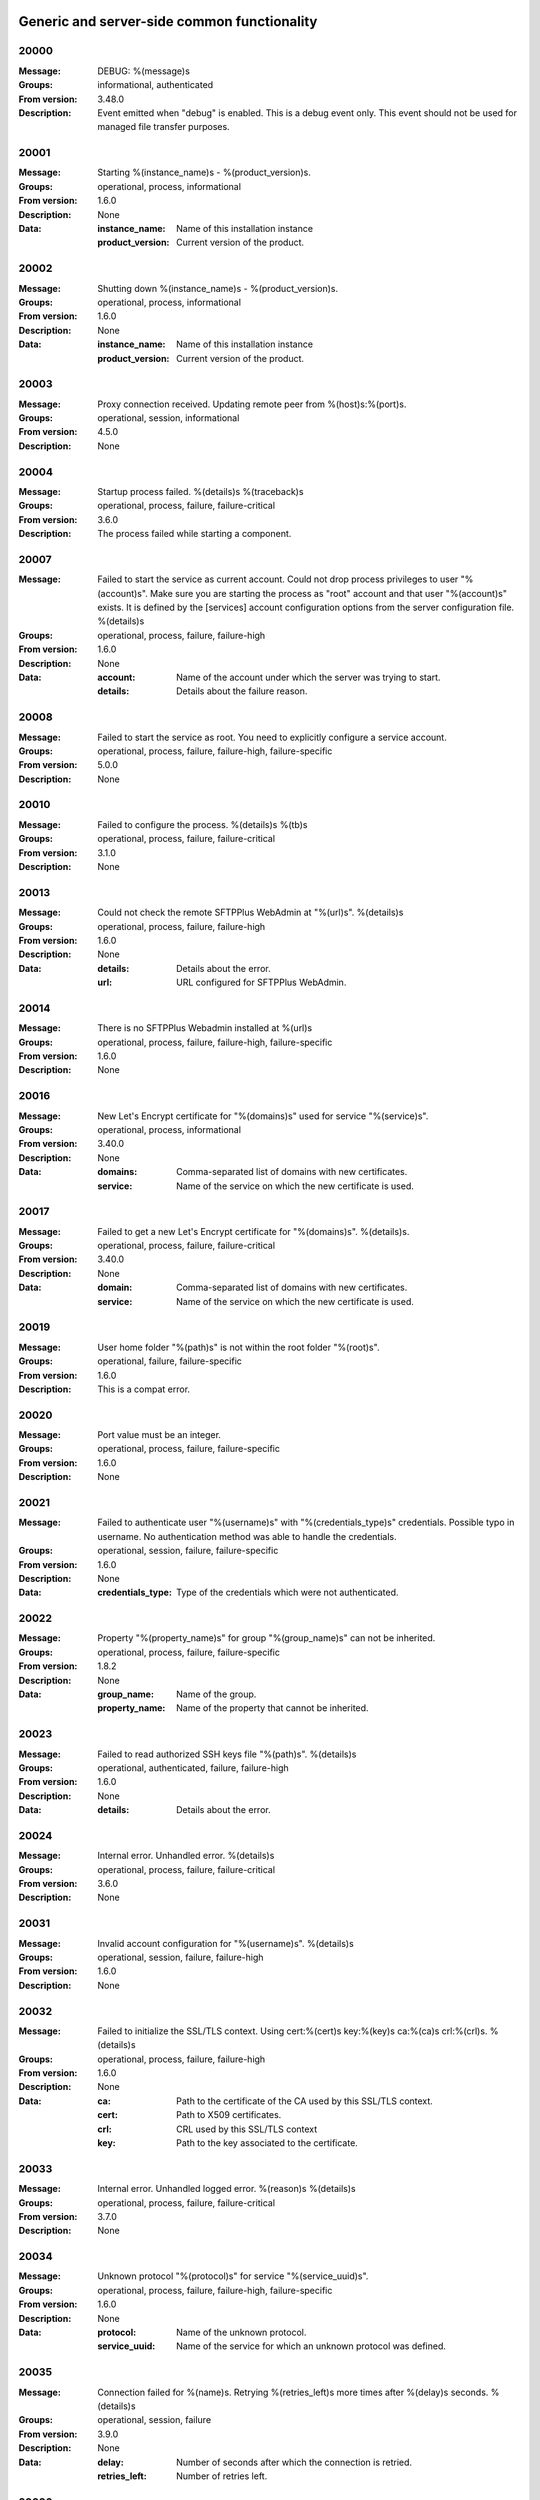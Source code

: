Generic and server-side common functionality
============================================

20000
^^^^^

:Message: DEBUG: %(message)s
:Groups: informational, authenticated
:From version: 3.48.0
:Description: Event emitted when "debug" is enabled. This is a debug event only. This event should not be used for managed file transfer purposes.



20001
^^^^^

:Message: Starting %(instance_name)s - %(product_version)s.
:Groups: operational, process, informational
:From version: 1.6.0
:Description: None
:Data:
  :instance_name: Name of this installation instance


  :product_version: Current version of the product.





20002
^^^^^

:Message: Shutting down %(instance_name)s - %(product_version)s.
:Groups: operational, process, informational
:From version: 1.6.0
:Description: None
:Data:
  :instance_name: Name of this installation instance


  :product_version: Current version of the product.





20003
^^^^^

:Message: Proxy connection received. Updating remote peer from %(host)s:%(port)s.
:Groups: operational, session, informational
:From version: 4.5.0
:Description: None



20004
^^^^^

:Message: Startup process failed. %(details)s %(traceback)s
:Groups: operational, process, failure, failure-critical
:From version: 3.6.0
:Description: The process failed while starting a component.



20007
^^^^^

:Message: Failed to start the service as current account. Could not drop process privileges to user "%(account)s". Make sure you are starting the process as "root" account and that user "%(account)s" exists. It is defined by the [services] account configuration options from the server configuration file. %(details)s
:Groups: operational, process, failure, failure-high
:From version: 1.6.0
:Description: None
:Data:
  :account: Name of the account under which the server was trying to start.


  :details: Details about the failure reason.





20008
^^^^^

:Message: Failed to start the service as root. You need to explicitly configure a service account.
:Groups: operational, process, failure, failure-high, failure-specific
:From version: 5.0.0
:Description: None



20010
^^^^^

:Message: Failed to configure the process. %(details)s %(tb)s
:Groups: operational, process, failure, failure-critical
:From version: 3.1.0
:Description: None



20013
^^^^^

:Message: Could not check the remote SFTPPlus WebAdmin at "%(url)s". %(details)s
:Groups: operational, process, failure, failure-high
:From version: 1.6.0
:Description: None
:Data:
  :details: Details about the error.


  :url: URL configured for SFTPPlus WebAdmin.





20014
^^^^^

:Message: There is no SFTPPlus Webadmin installed at %(url)s
:Groups: operational, process, failure, failure-high, failure-specific
:From version: 1.6.0
:Description: None



20016
^^^^^

:Message: New Let's Encrypt certificate for "%(domains)s" used for service "%(service)s".
:Groups: operational, process, informational
:From version: 3.40.0
:Description: None
:Data:
  :domains: Comma-separated list of domains with new certificates.


  :service: Name of the service on which the new certificate is used.





20017
^^^^^

:Message: Failed to get a new Let's Encrypt certificate for "%(domains)s". %(details)s.
:Groups: operational, process, failure, failure-critical
:From version: 3.40.0
:Description: None
:Data:
  :domain: Comma-separated list of domains with new certificates.


  :service: Name of the service on which the new certificate is used.





20019
^^^^^

:Message: User home folder "%(path)s" is not within the root folder "%(root)s".
:Groups: operational, failure, failure-specific
:From version: 1.6.0
:Description: This is a compat error.



20020
^^^^^

:Message: Port value must be an integer.
:Groups: operational, process, failure, failure-specific
:From version: 1.6.0
:Description: None



20021
^^^^^

:Message: Failed to authenticate user "%(username)s" with "%(credentials_type)s" credentials. Possible typo in username. No authentication method was able to handle the credentials.
:Groups: operational, session, failure, failure-specific
:From version: 1.6.0
:Description: None
:Data:
  :credentials_type: Type of the credentials which were not authenticated.





20022
^^^^^

:Message: Property "%(property_name)s" for group "%(group_name)s" can not be inherited.
:Groups: operational, process, failure, failure-specific
:From version: 1.8.2
:Description: None
:Data:
  :group_name: Name of the group.


  :property_name: Name of the property that cannot be inherited.





20023
^^^^^

:Message: Failed to read authorized SSH keys file "%(path)s". %(details)s
:Groups: operational, authenticated, failure, failure-high
:From version: 1.6.0
:Description: None
:Data:
  :details: Details about the error.





20024
^^^^^

:Message: Internal error. Unhandled error. %(details)s
:Groups: operational, process, failure, failure-critical
:From version: 3.6.0
:Description: None



20031
^^^^^

:Message: Invalid account configuration for "%(username)s". %(details)s
:Groups: operational, session, failure, failure-high
:From version: 1.6.0
:Description: None



20032
^^^^^

:Message: Failed to initialize the SSL/TLS context. Using cert:%(cert)s key:%(key)s ca:%(ca)s crl:%(crl)s. %(details)s
:Groups: operational, process, failure, failure-high
:From version: 1.6.0
:Description: None
:Data:
  :ca: Path to the certificate of the CA used by this SSL/TLS context.


  :cert: Path to X509 certificates.


  :crl: CRL used by this SSL/TLS context


  :key: Path to the key associated to the certificate.





20033
^^^^^

:Message: Internal error. Unhandled logged error. %(reason)s %(details)s
:Groups: operational, process, failure, failure-critical
:From version: 3.7.0
:Description: None



20034
^^^^^

:Message: Unknown protocol "%(protocol)s" for service "%(service_uuid)s".
:Groups: operational, process, failure, failure-high, failure-specific
:From version: 1.6.0
:Description: None
:Data:
  :protocol: Name of the unknown protocol.


  :service_uuid: Name of the service for which an unknown protocol was defined.





20035
^^^^^

:Message: Connection failed for %(name)s. Retrying %(retries_left)s more times after %(delay)s seconds. %(details)s
:Groups: operational, session, failure
:From version: 3.9.0
:Description: None
:Data:
  :delay: Number of seconds after which the connection is retried.


  :retries_left: Number of retries left.





20036
^^^^^

:Message: Failed to read the certificate revocation list located at "%(uri)s". %(details)s
:Groups: operational, authenticated, failure, failure-high
:From version: 1.6.0
:Description: None



20037
^^^^^

:Message: Certificate revocation list located at "%(uri)s" and issued by "%(issuer)s" was successfully updated and has now %(count)s entries. Next publish advertised as %(next_publish)s. Next update advertised as %(next_update)s. Next update scheduled in %(update_seconds)s seconds for UTC %(update_datetime)s.
:Groups: operational, authenticated, informational
:From version: 3.13.0
:Description: None
:Data:
  :count: Number of loaded revoked certificates in the CRL


  :issuer: The subject field of the CRL's issuer.


  :next_publish: UTC date and time at which the CRL advertised its next publish


  :next_update: UTC date and time at which the CRL advertised its next update


  :update_datetime: UTC date and time at which the CRL will be loaded again


  :update_seconds: Number in seconds after which the CRL will be loaded again.


  :uri: Path or url from where the CRL was loaded





20038
^^^^^

:Message: Reloading failed for certificate revocation list located at "%(uri)s". Next update scheduled in %(next_load)s seconds. %(details)s
:Groups: operational, process, failure, failure-high
:From version: 3.14.0
:Description: None
:Data:
  :next_load: Number in seconds after which the CRL will be loaded again.


  :uri: Path or url from where the CRL was loaded





20039
^^^^^

:Message: The operational audit report was successfully generated at %(path)s.
:Groups: process, operational, success, file-operation
:From version: 3.23.0
:Description: None



20040
^^^^^

:Message: Invalid certificate %(serial_number)s "%(subject)s". %(details)s
:Groups: operational, authenticated, failure
:From version: 1.6.0
:Description: None
:Data:
  :subject: Certificate subject.





20041
^^^^^

:Message: Failed to create configuration for service "%(service_name)s". %(details)s
:Groups: operational, process, failure, failure-high
:From version: 1.8.0
:Description: None



20042
^^^^^

:Message: Created missing account folder "%(path)s" with owner "%(owner)s" and group "%(group)s".
:Groups: operational, authenticated, success
:From version: 1.8.3
:Description: A note that the account had a missing required folder, and it was automatically created after a successful authentication.
:Data:
  :group: Name of the group for the new folder


  :owner: Name of the owner for new folder


  :path: Path to the created folder.





20043
^^^^^

:Message: Failed to retrieve group. %(details)s
:Groups: operational, authenticated, failure, failure-high
:From version: 2.0.0
:Description: Error occurred while retrieving the group for new home folder.
:Data:
  :details: Details about the error.





20045
^^^^^

:Message: Service "%(service_name)s" stopped with a failure. %(details)s
:Groups: operational, authenticated, failure, failure-high
:From version: 2.1.0
:Description: Service was stopped with a failure.
:Data:
  :details: Details about failure during stop.


  :service_name: Name of the service.





20046
^^^^^

:Message: Configuration changes stored in the local files.
:Groups: operational, authenticated, success
:From version: 1.6.0
:Description: None



20047
^^^^^

:Message: Bad value for passive port range. %(details)s
:Groups: operational, process, failure, failure-high
:From version: 1.6.0
:Description: None
:Data:
  :details: More details about the error.





20049
^^^^^

:Message: Failed to save configuration changes to the local files. Changes will be discarded after server restart. %(details)s
:Groups: operational, authenticated, failure, failure-high
:From version: 2.6.0
:Description: None



20051
^^^^^

:Message: Successfully performing %(operation)s to "%(path)s" from "%(source_path)s".
:Groups: operational, authenticated, success
:From version: 3.43.0
:Description: None
:Data:
  :path: Path to the destination file which was handled.


  :source_path: Path to the source file which was handled.





20052
^^^^^

:Message: Failed to perform %(operation)s on "%(real_path)s". %(details)s
:Groups: operational, authenticated, failure, failure-high
:From version: 3.43.0
:Description: None
:Data:
  :path: Path to the source file which was handled.





20053
^^^^^

:Message: Successfully executed "%(command)s". Exit code "%(exit_code)s". Output "%(output_log)s". Error "%(error_log)s".
:Groups: operational, process, success
:From version: 3.47.0
:Description: None
:Data:
  :command: Executed command.


  :error: The full the standard error produced by the command.


  :error_log: First part of the standard error produced by the command, with newlines replaced by spaces.


  :exit_code: Exit code of the executed command.


  :ouput: The full standard output produced by the command.


  :ouput_log: First part of the standard output produced by the command, with newlines replaced by spaces.





20054
^^^^^

:Message: Failed to execute "%(command)s". %(details)s
:Groups: operational, process, failure, failure-high
:From version: 3.47.0
:Description: None
:Data:
  :command: Executed command.





20055
^^^^^

:Message: Startup command executed with output "%(output)s" and error "%(error)s" and exit code "%(exit_code)s".
:Groups: operational, process, success
:From version: 1.6.0
:Description: Called after executing the server startup command.
:Data:
  :error: Standard error data generated by the command.


  :exit_code: Exit code of the command.


  :output: Standard output data generated by the command.





20056
^^^^^

:Message: Failed to execute startup command "%(command)s". %(details)s
:Groups: operational, process, failure, failure-high
:From version: 1.6.0
:Description: Called when failing to execute the startup command.
:Data:
  :command: Name of the command.


  :details: Details about the failure reason.





20058
^^^^^

:Message: Internal error. Failed to get avatar for "%(username)s". %(details)s
:Groups: operational, session, failure, failure-critical
:From version: 1.6.0
:Description: None
:Data:
  :details: Details about the failure.


  :username: Name for the account for which the authentication failed





20059
^^^^^

:Message: Internal error. Failed to authenticate "%(name)s". %(details)s
:Groups: operational, session, failure, failure-critical
:From version: 1.6.0
:Description: None



20062
^^^^^

:Message: Failed to delete older database events: %(details)s
:Groups: process, failure, failure-high
:From version: 3.42.0
:Description: None



20063
^^^^^

:Message: Missing special group with name "%(name)s". Please add it to your configuration. See documentation for more details about special groups.
:Groups: operational, process, failure, failure-high, failure-specific
:From version: 1.8.2
:Description: None



20064
^^^^^

:Message: Failed to set new password. %(details)s
:Groups: operational, authenticated, failure
:From version: 3.42.0
:Description: None



20065
^^^^^

:Message: Snapshot with %(total_files)s files and %(total_directories)s directories for "%(path)s".
:Groups: operational, informational, authenticated
:From version: 5.1.0
:Description: None
:Data:
  :path: Path which was monitored.


  :total_directories: Number of directories which were detected.


  :total_files: Number of files which were detected and matching the filter.





20066
^^^^^

:Message: Stopping %(family)s "%(name)s"%(kind)s due to too many failures.
:Groups: operational, process, failure, failure-high, failure-specific
:From version: 1.6.0
:Description: None
:Data:
  :family: Family name of the component associated with this event.


  :kind: Human readable description of the type of this component


  :name: Name of the component associated with this event.


  :type: Type of the component associated with this event.





20067
^^^^^

:Message: Failed to get home/root folder for account. %(details)s
:Groups: operational, authenticated, failure, failure-high
:From version: 1.6.0
:Description: None



20069
^^^^^

:Message: Server running under the same account under which it was started. If started as root or as an user with sudo access without passwords, it is highly recommended to configure the server to run under a dedicated account.
:Groups: operational, process, informational
:From version: 1.6.0
:Description: None



20070
^^^^^

:Message: Operating system accounts authentication unavailable. Missing user impersonation capabilities.
:Groups: operational, process, informational
:From version: 1.6.0
:Description: None



20071
^^^^^

:Message: Switching server process to "%(account_name)s" account.
:Groups: operational, process, success
:From version: 1.6.0
:Description: None



20072
^^^^^

:Message: %(windows_legacy_service)sOS user: "%(os_user)s" Cryptography: %(cryptography_library_version)s. Working dir: "%(cwd)s". Privileges: %(process_privileges)s
:Groups: operational, process, informational
:From version: 1.6.0
:Description: Information on the main SFTPPlus process.
:Data:
  :cryptography_library_version: Library used for cryptography and SSL/TLS protocols.


  :cwd: The current working dirtory, used when relative paths are configured.


  :process_privileges: Details about the privileges available to the current process.


  :python_version: The current Python version used by the process.





20073
^^^^^

:Message: Creating root home folders for OS accounts is unavailable due to missing process permissions.
:Groups: operational, process, informational
:From version: 1.6.0
:Description: None



20074
^^^^^

:Message: Retrieving home folder paths for OS accounts is unavailable due to missing process permissions.
:Groups: operational, process, informational
:From version: 1.8.2
:Description: None



20075
^^^^^

:Message: Critical security error. The home folder "%(home_folder_path)s" might be in an inconsistent state. %(details)s
:Groups: operational, authenticated, failure, failure-critical
:From version: 2.0.0
:Description: None
:Data:
  :home_folder_path: Path to home folder.





20076
^^^^^

:Message: Service "%(service_name)s" started on "%(address)s:%(port)s" using "%(protocol)s" protocol.
:Groups: operational, authenticated, success
:From version: 1.8.0
:Description: None
:Data:
  :address: Address of the interfaces on which service is listening.


  :port: Port on which the service is listening


  :protocol: Protocol used by the service.


  :service_name: Name of the service that was started





20077
^^^^^

:Message: Failed to start the "%(service_name)s" service. %(details)s
:Groups: operational, authenticated, failure, failure-high
:From version: 1.8.0
:Description: None
:Data:
  :details: Details about the failure reason.


  :service_name: Name of the service which failed to start.





20078
^^^^^

:Message: Service "%(service_name)s" stopped.
:Groups: operational, authenticated, success
:From version: 1.8.0
:Description: None
:Data:
  :service_name: Name of the service.





20079
^^^^^

:Message: Current resource usage: cpu=%(cpu_percent)s%% mem-res=%(memory_resident)s mem-virt=%(memory_virtual)s conn=%(connection_count)s file=%(file_count)s thread=%(thread_count)s cpus=%(global_cpus)s mem-available=%(global_memory_available)s.
:Groups: operational, process, informational
:From version: 3.44.0
:Description: None
:Data:
  :connection_count: Total number of connections in use.


  :cpu_percent: Percentage of total CPU currently in use.


  :file_count: Total number of files (with connections and pipes) in use.


  :memory_resident: Total persistent/physical memory in bytes in use.


  :memory_virtual: Total memory in bytes (with swap) in use.


  :thread_count: Total number of threads in use.





20080
^^^^^

:Message: Resource usage trigger: %(details)s.
:Groups: operational, process, failure
:From version: 3.44.0
:Description: None
:Data:
  :details: Comma separated value of resources which have triggered this event.


  :triggers: Triggers as list of (name, value) tuple.





20081
^^^^^

:Message: No configured authentication for "%(username)s" of type "%(credentials_type)s".
:Groups: operational, session, failure, failure-high, failure-specific
:From version: 4.0.0
:Description: None
:Data:
  :credentials_type: Type of the authentication request.


  :username: Name for which the authentication was requested.





20082
^^^^^

:Message: File %(path)s was successfully removed as it was older than %(age)s seconds.
:Groups: monitor, success, file-operation
:From version: 3.52.0
:Description: None
:Data:
  :age: Number of seconds since the file was not modified.





20083
^^^^^

:Message: Failed to remove %(path)s, which was older than %(age)s seconds. %(details)s
:Groups: monitor, failure, failure-high, file-operation
:From version: 3.52.0
:Description: None
:Data:
  :age: Number of seconds since the file was not modified.





20084
^^^^^

:Message: Failed to record analytics event. %(details)s
:Groups: process, operational, failure
:From version: 4.0.0
:Description: None



20085
^^^^^

:Message: User successfully updated own password.
:Groups: operational, authenticated, success
:From version: 3.43.0
:Description: None



20086
^^^^^

:Message: User failed to update own password. %(details)s
:Groups: operational, authenticated, failure
:From version: 3.43.0
:Description: None



20087
^^^^^

:Message: File "%(source_path)s" was successfully amended to %(path)s.
:Groups: process, informational, file-operation
:From version: 3.22.0
:Description: None
:Data:
  :source_path: Path of the source file which was modified.





20088
^^^^^

:Message: Failed to amend file "%(path)s" from %(source_path)s. %(details)s
:Groups: process, file-operation, failure, failure-high
:From version: 3.22.0
:Description: None
:Data:
  :source_path: Path of the source file which was modified.





20089
^^^^^

:Message: Can not delete default group "%(group_uuid)s".
:Groups: operational, process, failure, failure-high, failure-specific
:From version: 2.1.0
:Description: None
:Data:
  :group_uuid: The uuid of the group for which delete action was requested.





20090
^^^^^

:Message: Unknown account type "%(account_type)s" for "%(account_uuid)s".
:Groups: operational, failure, failure-high, failure-specific
:From version: 2.1.0
:Description: None
:Data:
  :account_type: The type defined for the account


  :account_uuid: The uuid of the account with unknown type.





20091
^^^^^

:Message: Unknown type "%(type)s" for section "%(uuid)s".
:Groups: operational, process, failure, failure-high, failure-specific
:From version: 2.1.0
:Description: None
:Data:
  :type: The type defined for the section.


  :uuid: The uuid of the section with unknown type.





20101
^^^^^

:Message: Stored hashed password for "%(username)s" is not valid. %(details)s
:Groups: operational, session, failure, failure-high
:From version: 2.2.0
:Description: None
:Data:
  :details: More details about the error.


  :username: Username with a bad hashed password.





20108
^^^^^

:Message: Can not delete configuration "%(uuid)s" as it is still used by: %(usage)s.
:Groups: operational, process, failure, failure-high, failure-specific
:From version: 2.6.0
:Description: None
:Data:
  :usage: List of components still configured to use this configuration.


  :uuid: The uuid of the configuration for which delete action was requested.





20109
^^^^^

:Message: File "%(path)s" was successfully fallback "%(mode)s" to %(destinations)s.
:Groups: authenticated, informational, file-operation
:From version: 3.5.0
:Description: None
:Data:
  :destination_paths: List of destination where source path was dispatched.


  :destinations: Comma separated list of destinations where source path was dispatched.





20110
^^^^^

:Message: Failed to fallback "%(mode)s" file "%(path)s" to %(destinations)s. %(details)s
:Groups: authenticated, file-operation, failure, failure-high
:From version: 3.5.0
:Description: None
:Data:
  :destinations: Comma separated list of destinations where source path was tried to be dispatched.





20112
^^^^^

:Message: Failed to perform %(action)s in db "%(database_name)s". %(details)s
:Groups: operational, process, failure, failure-high
:From version: 3.0.0
:Description: None
:Data:
  :action: Description of the action.


  :database_name: Database connection name.


  :details: Database error details.





20115
^^^^^

:Message: File %(path)s was not modified in the last %(age)s seconds.
:Groups: monitor, informational, file-operation
:From version: 3.5.0
:Description: None
:Data:
  :age: Number of seconds since the file was not modified.





20116
^^^^^

:Message: Invalid schema for table "%(table_name)s" in %(database_name)s. %(details)s
:Groups: operational, process, failure, failure-high
:From version: 2.1.0
:Description: Invalid table schema.
:Data:
  :database_name: Database connection name


  :details: Information about the error.


  :table_name: Name of table with invalid schema.





20117
^^^^^

:Message: %(name)s unable to fetch entries from "%(database_name)s". Filter criteria: '%(filter)s'. Sort order '%(sort_order)s'. %(details)s
:Groups: operational, process, failure, failure-high
:From version: 2.1.0
:Description: None.
:Data:
  :database_name: Database connection name.


  :details: Information about the error.


  :filter: Filter criteria.


  :name: Name of the database source that failed.


  :sort_order: Sort order for the entries





20119
^^^^^

:Message: Invalid public SSH keys for "%(username)s". %(details)s
:Groups: operational, session, failure, failure-high
:From version: 2.9.0
:Description: None
:Data:
  :username: Username to which the SSH public keys are associated.





20120
^^^^^

:Message: Wrong %(type)s value for option "%(option)s" in section "%(section)s". %(details)s
:Groups: operational, process, failure, failure-high
:From version: 1.6.0
:Description: None
:Data:
  :details: More details about the error.


  :option: Name of the option that was set.


  :section: Name of the section in which option was set.


  :type: Type of value that was requested to be set.





20121
^^^^^

:Message: Cannot set %(type)s value %(value)s for option %(option)s in %(section)s. %(details)s
:Groups: operational, process, failure, failure-high
:From version: 2.1.0
:Description: None
:Data:
  :details: More details about the error.


  :option: Name of the option that was set.


  :section: Name of the section in which option was set.


  :type: Type of value that was requested to be set.


  :value: Value that was requested to be set.





20122
^^^^^

:Message: Failed to %(operation)s for "%(path)s" . %(details)s
:Groups: operational, process, failure, failure-high
:From version: 2.1.0
:Description: None
:Data:
  :details: More details about the error.


  :operation: Action that failed.


  :path: Path associated with the failure.





20123
^^^^^

:Message: Skipping %(operation)s on "%(real_path)s" as destination "%(destination_path)s" exists.
:Groups: operational, process, informational
:From version: 4.7.0
:Description: None
:Data:
  :destination_path: Path to the destination path that already exists.


  :real_path: Path to the source file which was handled.





20124
^^^^^

:Message: Dispatch ignored for "%(path)s" as file no longer exists.
:Groups: authenticated, informational
:From version: 4.2.0
:Description: None



20125
^^^^^

:Message: Failed to "%(mode)s" file "%(path)s" to %(destinations)s. %(details)s
:Groups: authenticated, file-operation, failure, failure-high
:From version: 3.5.0
:Description: None
:Data:
  :destinations: Comma separated list of destinations where source path was dispatched.





20126
^^^^^

:Message: More credentials needed for account "%(username)s" accepted by %(method_type)s authentication "%(method_name)s" using "%(credentials_type)s" credentials. Still required: %(required_credentials)s
:Groups: operational, session, informational
:From version: 4.10.0
:Description: None
:Data:
  :credentials_type: Type of the credentials used during authentication.


  :method_name: Name of the method used for authentication.


  :method_type: Type of the method used for authentication.


  :required_credentials: List of credentials that are still required to authenticate the account.


  :username: Name of the account which requested to authenticate.





20130
^^^^^

:Message: File "%(path)s" was successfully "%(mode)s" to "%(destinations)s".
:Groups: authenticated, informational, file-operation
:From version: 3.5.0
:Description: None
:Data:
  :destination_paths: List of destination where source path was dispatched.


  :destinations: Comma separated list of destinations where source path was copied.





20136
^^^^^

:Message: Account "%(username)s" forbidden by %(method_type)s authentication "%(method_name)s" using "%(credentials_type)s" credentials. %(details)s
:Groups: operational, session, failure
:From version: 2.10.0
:Description: None
:Data:
  :credentials_type: Type of the credentials used during authentication.


  :method_name: Name of the method used for authentication.


  :method_type: Type of the method used for authentication.


  :response: More details from the authentication rejection response.


  :username: Name of the account which requested to authenticate.





20137
^^^^^

:Message: Account "%(account_name)s" of type "%(account_type)s" from groups/roles "%(group_name)s", authenticated by "%(method_name)s" of type "%(method_type)s" using %(credentials_type)s credentials as "%(username)s". %(ignored_groups)s
:Groups: operational, session, informational
:From version: 2.10.0
:Description: None
:Data:
  :account_name: Name of the authenticated account.


  :account_type: Type of the authenticated account.


  :account_uuid: UUID of the authenticated account.


  :credentials_type: Type of the accepted credentials.


  :group_name: Comma separated text with name of the group/role associated to this account. (Since 3.38.0)


  :group_names: List with name of the group/role associated to this account. (Since 4.16.0)


  :ignored_groups: Human readable description of the groups or roles not associated with the account due to source IP. (Since 4.22.0)


  :method_name: Name of the method used for authentication.


  :method_type: Type of the method used for authentication.


  :username: User name under which the authentication was requested.





20139
^^^^^

:Message: SSLv3 detected for configuration "%(configuration)s". SSLv3 method is no longer secure due to POODLE vulnerability. If SSLv3 is still required please make sure you use it together with the non-CBC cipher RC4-SHA.
:Groups: operational, authenticated, failure, failure-specific
:From version: 2.8.0
:Description: None
:Data:
  :configuration: Full configuration value in which SSLv3 is used.





20140
^^^^^

:Message: Connecting resource "%(name)s".
:Groups: authenticated, informational, client-side
:From version: 3.9.0
:Description: None
:Data:
  :name: Name of the location associated with this event.





20141
^^^^^

:Message: Resource "%(name)s" successfully connected.
:Groups: operational, authenticated, success
:From version: 3.9.0
:Description: None



20142
^^^^^

:Message: Failed to get a valid response from the "%(method_name)s" authentication for the account "%(username)s" using %(credentials_type)s. %(details)s
:Groups: operational, session, failure, failure-high
:From version: 2.10.0
:Description: None
:Data:
  :credentials_type: Type of credentials provided by the client.


  :method_name: Name of the authentication method which failed.


  :username: Name of the account for which the failure occurred.





20143
^^^^^

:Message: Failed to configure log rotation. %(details)s
:Groups: operational, process, failure, failure-high
:From version: 1.7.17
:Description: None
:Data:
  :details: More details about the error.





20144
^^^^^

:Message: EventNotFound: Unknown event with id "%(id)s". %(details)s
:Groups: operational, process, failure, failure-critical
:From version: 1.8.0
:Description: None
:Data:
  :details: Details error showing the source of this error.


  :id: ID of the original event.





20145
^^^^^

:Message: Failed to resolve text for event id "%(id)s" with data "%(bad_data)s". %(details)s
:Groups: operational, process, failure, failure-critical
:From version: 1.8.0
:Description: None
:Data:
  :bad_data: Data of the original event


  :id: ID of the event with error.





20146
^^^^^

:Message: Failed dispatch %(mode)s for "%(path)s". Will retry %(count)s more. Next try after %(wait)s seconds. %(details)s
:Groups: process, failure, file-operation
:From version: 4.5.0
:Description: None
:Data:
  :count: Number of times the dispatch will be retried from now on.


  :wait: Number of seconds to wait before retrying.





20149
^^^^^

:Message: Unknown keys for account configuration. %(details)s
:Groups: operational, process, failure, failure-high
:From version: 2.10.0
:Description: None
:Data:
  :details: List with keys which were not accepted.





20151
^^^^^

:Message: No EventGroupDefinition with name %(name)s.
:Groups: operational, process, failure, failure-critical, failure-specific
:From version: 1.6.0
:Description: The event group could not be found in the database. This is emitted before the event db is loaded



20152
^^^^^

:Message: No such property: "%(name)s".
:Groups: operational, process, failure, failure-high, failure-specific
:From version: 2.1.0
:Description: The property could not be found.
:Data:
  :name: Name of the requested property.





20153
^^^^^

:Message: No such section %(section_name)s.
:Groups: operational, process, failure, failure-high, failure-specific
:From version: 2.1.0
:Description: The section could not be found.
:Data:
  :section_name: Name of the requested section.





20154
^^^^^

:Message: Create not supported for %(section_name)s.
:Groups: operational, process, failure, failure-high, failure-specific
:From version: 2.1.0
:Description: Create operation is not supported.
:Data:
  :section_name: Name of the requested property.





20155
^^^^^

:Message: Delete not supported for %(name)s.
:Groups: operational, process, failure, failure-high, failure-specific
:From version: 2.1.0
:Description: Delete operation is not supported.
:Data:
  :name: Name of the requested property.





20156
^^^^^

:Message: Successfully started %(family)s "%(name)s"%(kind)s. %(description)s
:Groups: operational, authenticated, success
:From version: 2.6.0
:Description: None
:Data:
  :description: A short human readable description of this component.


  :family: Family name of the component associated with this event.


  :kind: Human readable description of the type of this component


  :name: Name of the component associated with this event.


  :type: Type of the component associated with this event.





20157
^^^^^

:Message: Stopped %(family)s "%(name)s"%(kind)s. %(reason)s
:Groups: operational, authenticated, success
:From version: 2.6.0
:Description: None
:Data:
  :family: Family name of the component associated with this event.


  :kind: Human readable description of the type of this component


  :name: Name of the component associated with this event.


  :reason: Reason for which the component was stopped. It can be either due to a failure or normal stop request for shutdown or administrative actions.


  :type: Type of the component associated with this event.





20158
^^^^^

:Message: Failed to start %(family)s "%(name)s"%(kind)s. %(details)s
:Groups: operational, authenticated, failure
:From version: 2.6.0
:Description: None
:Data:
  :family: Family name of the component which failed to start


  :kind: Human readable description of the type of this component


  :name: Name of the component which failed to start.


  :type: Type of the component which failed to start.





20159
^^^^^

:Message: Failed to stop %(family)s "%(name)s"%(kind)s. %(details)s
:Groups: operational, authenticated, failure
:From version: 2.6.0
:Description: None
:Data:
  :family: Family name of the component associated with this event.


  :kind: Human readable description of the type of this component


  :name: Name of the component associated with this event.


  :type: Type of the component associated with this event.





20160
^^^^^

:Message: Unknown database "%(database_uuid)s" for %(family)s "%(name)s" of type %(type)s.
:Groups: operational, process, failure, failure-high, failure-specific
:From version: 2.6.0
:Description: None
:Data:
  :database_uuid: UUID of configured database for event monitor.


  :family: Family name of the component associated with this event.


  :name: Name of the component associated with this event.


  :type: Type of the component associated with this event.





20161
^^^^^

:Message: Disconnected %(family)s "%(name)s" of type %(type)s as database is not available.
:Groups: operational, process, informational
:From version: 2.6.0
:Description: None
:Data:
  :family: Family name of the component associated with this event.


  :name: Name of the component associated with this event.


  :type: Type of the component associated with this event.





20162
^^^^^

:Message: Resumed %(family)s "%(name)s" of type %(type)s as database became available.
:Groups: operational, process, informational
:From version: 2.6.0
:Description: None
:Data:
  :family: Family name of the component associated with this event.


  :name: Name of the component associated with this event.


  :type: Type of the component associated with this event.





20163
^^^^^

:Message: Internal error. Failure for account activity event handler "%(name)s". %(details)s
:Groups: operational, process, failure, failure-critical
:From version: 2.6.0
:Description: None
:Data:
  :name: Name of the event handler.





20164
^^^^^

:Message: Unable to migrate database "%(database_uuid)s" table for %(family)s "%(name)s" of %(type)s . %(details)s
:Groups: operational, process, failure, failure-high
:From version: 2.6.0
:Description: None
:Data:
  :database_uuid: UUID of configured database for event monitor.


  :details: Details about the migration error.


  :family: Family name of the component associated with this event.


  :name: Name of the component associated with this event.


  :type: Type of the component associated with this event.





20165
^^^^^

:Message: Failure while running %(family)s "%(name)s"%(kind)s. %(details)s
:Groups: operational, authenticated, failure, failure-high
:From version: 2.10.0
:Description: Used when the the component failed without an explicit error id.
:Data:
  :family: Family name of the component which failed to start


  :kind: Human readable description of the type of this component


  :name: Name of the component which failed to start.


  :type: Type of the component which failed to start.





20166
^^^^^

:Message: File "%(path)s" was modified in monitor %(name)s.
:Groups: file-operation, informational, monitor
:From version: 2.10.0
:Description: None.
:Data:
  :name: Name of the monitor.





20167
^^^^^

:Message: File "%(from_path)s" was renamed in monitor %(name)s to "%(to_path)s".
:Groups: file-operation, informational, monitor
:From version: 2.10.0
:Description: None
:Data:
  :from_path: Initial path.


  :to_path: Final path.





20168
^^^^^

:Message: Folder "%(from_path)s" was renamed in monitor %(name)s to "%(to_path)s".
:Groups: file-operation, informational, monitor
:From version: 2.10.0
:Description: None
:Data:
  :from_path: Initial path.


  :name: Name of the monitor.


  :to_path: Final path.





20169
^^^^^

:Message: File "%(path)s" was created in monitor %(name)s.
:Groups: file-operation, informational, monitor
:From version: 2.10.0
:Description: None
:Data:
  :name: Name of the monitor.





20170
^^^^^

:Message: Folder "%(path)s" was created in monitor %(name)s.
:Groups: file-operation, informational, monitor
:From version: 2.10.0
:Description: None
:Data:
  :name: Name of the monitor.





20171
^^^^^

:Message: File "%(path)s" was deleted in monitor %(name)s.
:Groups: file-operation, informational, monitor
:From version: 2.10.0
:Description: None
:Data:
  :name: Name of the monitor.





20172
^^^^^

:Message: Folder "%(path)s" was deleted in monitor %(name)s.
:Groups: file-operation, informational, monitor
:From version: 2.10.0
:Description: None
:Data:
  :name: Name of the monitor.





20173
^^^^^

:Message: File "%(path)s" has a valid digital signature.
:Groups: file-operation, process, informational
:From version: 3.5.0
:Description: None



20174
^^^^^

:Message: Failed to handle event %(id)s by "%(name)s" for "%(target_path)s". %(details)s
:Groups: authenticated, failure, failure-high
:From version: 2.10.0
:Description: None
:Data:
  :%(traceback)s: Details to troubleshoot this failure.


  :family: Family of the event handler that failed.


  :id: ID of the event which failed to be sent.


  :name: Name of the event handler that failed.


  :target_path: Path to a file associated with the failed event handling.





20175
^^^^^

:Message: File "%(source_path)s" was successfully rotated as "%(path)s" with a size of %(size)s bytes.
:Groups: operational, process, success, file-operation
:From version: 3.12.0
:Description: None
:Data:
  :path: New (current) path of the rotated file.


  :source_path: Previous path where the rotated file was located.





20176
^^^^^

:Message: File "%(path)s" was successfully rotated without keeping any copy of the previous content.
:Groups: operational, process, success, file-operation
:From version: 3.12.0
:Description: None
:Data:
  :path: Path of the rotated file.





20177
^^^^^

:Message: File "%(path)s" has failed digital signature validation. %(details)s
:Groups: file-operation, process, failure, failure-high
:From version: 3.5.0
:Description: None
:Data:
  :details: Reason of the failure.


  :path: Path to the file with valid signature.





20178
^^^^^

:Message: Failed to load CRL from the CDP of "%(peer_subject)s". %(details)s
:Groups: operational, process, failure
:From version: 3.12.0
:Description: None
:Data:
  :details: Reason of the failure.


  :path: Subject of the peer certificate for which CDP/CRL loading failed.





20179
^^^^^

:Message: File "%(path)s" exists in the monitor %(name)s.
:Groups: file-operation, informational, monitor
:From version: 3.6.0
:Description: None
:Data:
  :name: Name of the monitor.





20180
^^^^^

:Message: Folder "%(path)s" exists in the monitor %(name)s.
:Groups: file-operation, informational, monitor
:From version: 3.6.0
:Description: None
:Data:
  :name: Name of the monitor.





20181
^^^^^

:Message: Started %(instance_name)s - %(product_version)s.
:Groups: operational, process, informational
:From version: 3.9.0
:Description: None
:Data:
  :instance_name: Name of this installation instance


  :product_version: Current version of the product.





20182
^^^^^

:Message: Account "%(account_name)s" logged in with permissions %(permissions)s. Files will be uploaded as: %(upload_names)s
:Groups: operational, authenticated, informational
:From version: 3.13.0
:Description: None
:Data:
  :account_name: Name of the account which logged in.


  :permissions: Permissions configured for account.


  :upload_names: Format of the files as they are uploaded.





20183
^^^^^

:Message: Unexpected error occurred during log rotation. %(details)s.
:Groups: operational, process, failure, failure-high, file-operation
:From version: 3.14.0
:Description: None
:Data:
  :details: Reason of the failure.





20184
^^^^^

:Message: Internal Error. Failed to start %(family)s "%(name)s"%(kind)s. %(details)s %(tb)s.
:Groups: operational, authenticated, failure, failure-critical
:From version: 3.24.0
:Description: None
:Data:
  :family: Family name of the component which failed to start


  :kind: Human readable description of the type of this component


  :name: Name of the component which failed to start.


  :type: Type of the component which failed to start.





20185
^^^^^

:Message: Internal Error. Failed to stop %(family)s "%(name)s"%(kind)s. %(details)s
:Groups: operational, authenticated, failure, failure-critical
:From version: 3.24.0
:Description: None
:Data:
  :family: Family name of the component associated with this event.


  :kind: Human readable description of the type of this component


  :name: Name of the component associated with this event.


  :type: Type of the component associated with this event.





20186
^^^^^

:Message: You are using the evaluation version. Email us at sales@proatria.com or visit https://www.sftpplus.com/pricing/ to get the full licence. %(details)s
:Groups: process, operational, informational
:From version: 3.29.0
:Description: Upgrading is straight-forward. Once upgraded, you can continue to use the same configuration files or start with a new setup. For technical support and other questions about the demo, please email our team at support@proatria.com.
:Data:
  :details: Additional information about the demo version status.





20187
^^^^^

:Message: Successfully performing %(operation)s to member "%(path)s" from "%(source_path)s".
:Groups: operational, process, success
:From version: 3.52.0
:Description: None
:Data:
  :path: Path to the destination file which was extracted.


  :source_path: Path to the source file which was extracted.





20188
^^^^^

:Message: Overwriting destination "%(destination_path)s" while performing %(operation)s on "%(real_path)s".
:Groups: operational, process, informational
:From version: 4.7.0
:Description: None
:Data:
  :destination_path: Path to the destination path that already exists.


  :real_path: Path to the source file which was handled.





20189
^^^^^

:Message: HTTP POST notification for event %(event_id)s successful for "%(target_path)s".
:Groups: operational, authenticated, informational
:From version: 4.16.0
:Description: None
:Data:
  :event_id: The original event ID for which this was requested.


  :target_path: Path to a file associated with the HTTP post.





20190
^^^^^

:Message: Invalid value "%(invalid_value)s" defined for "%(option)s" in "%(section)s". Using "%(default)s" value. %(details)s
:Groups: operational, process, failure, failure-high
:From version: 4.21.0
:Description: None
:Data:
  :default: Value used instead of the invalid configuration.


  :invalid_value: The value found in the configuration.


  :option: The name of the configuration option.


  :section: The section/component for which this option is defined.





20191
^^^^^

:Message: Failure on %(operation)s operation for file transfer analytics. %(details)s
:Groups: failure, process
:From version: 4.24.0
:Description: Emitted when failed to perform a transfer analytics operation.



20192
^^^^^

:Message: Last day client-side transfer statistics. Successful files %(success_files)s, retried files %(retried_files)s, success jobs %(success_jobs)s, failed jobs %(failure_jobs)s, total size %(total_size)s bytes, total duration %(total_duration)s seconds.
:Groups: informational, process, client-side
:From version: 4.24.0
:Description: Emitted to inform the statistic for transferred files.
:Data:
  :failure_jobs: Number of transfer jobs that failed after all retries.


  :retried_files: Number of files that were retried


  :success_files: Number of files that were successfully transferred, include those that succeed after a retry.


  :success_jobs: Number of transfer jobs that success for all files.


  :total_duration: Total duration, in seconds, of the files that were successfully transferred


  :total_size: Total size in bytes of the files that were successfully transferred.





20193
^^^^^

:Message: File %(operation)s for %(account_name)s at "%(account_path)s".
:Groups: informational, authenticated
:From version: 4.25.0
:Description: Emitted when one account performs a file transfer operation on a file accessible to another account.
:Data:
  :account_name: The name of the other account that also has access to this file.


  :account_path: Path to the file as available ot the other account.


  :account_uuid: The UUID of the other account that also has access to this file.


  :operation: The file operation that was performed





20194
^^^^^

:Message: Digest message is "%(output)s" for %(path)s.
:Groups: operational, authenticated, success
:From version: 4.31.0
:Description: Result of the file digest event handler



20195
^^^^^

:Message: Account "%(account_name)s" was auto disabled as it was inactive in the last %(day_count)s days. Last login: %(last_login)s.
:Groups: operational, process, success
:From version: 4.32.0
:Description: Account auto-disabled for inactivity
:Data:
  :account_name: Name of the account


  :account_uuid: UUID of the account


  :day_count: Number of days for which this account is configured for auto-disable.


  :last_login: Date and time of the last login





20196
^^^^^

:Message: Fail to check auto-disable for "%(account_name)s". %(details)s
:Groups: operational, process, failure, failure-specific
:From version: 4.32.0
:Description: Account with invalid auto-disabled configuration
:Data:
  :account_name: Name of the account


  :account_uuid: UUID of the account





20200
^^^^^

:Message: %(message)s
:Groups: informational, authenticated
:From version: 4.19.0
:Description: Event designed to be emitted by Python API extension as informational.



20201
^^^^^

:Message: %(message)s
:Groups: success, authenticated
:From version: 5.1.0
:Description: Event designed to be emitted by Python API extension on success.



20202
^^^^^

:Message: %(message)s %(details)s
:Groups: failure, authenticated
:From version: 5.1.0
:Description: Event designed to be emitted by Python API extension on errors.
:Data:
  :details: Details for this error.


  :message: The high level description of the error.






FTP protocol
============






















































































10012
^^^^^


:Message: Successfully opened file "%(path)s" for writing at offset %(offset)s. Path requested as "%(requested_path)s.
:Groups: authenticated, success, file-operation, ftp
:From version: 2.4.0
:Description: None
:Data:
  :offset: Position inside the file where the write will begin.


  :path: Path as processed by the server.


  :requested_path: The path as it was requested by the client.











10013
^^^^^


:Message: Failed to open file "%(path)s" for writing  at offset %(offset)s. Path requested as "%(requested_path)s. %(details)s
:Groups: authenticated, failure, file-operation, ftp
:From version: 2.4.0
:Description: None
:Data:
  :path: Path as processed by the server.


  :requested_path: The path as it was requested by the client.











10014
^^^^^


:Message: Clients are required to send a valid certificate. Maybe the client did not send a certificate or the client certificate is not valid. %(details)s
:Groups: session, failure, ftp
:From version: 1.6.0
:Description: None









10015
^^^^^


:Message: Failed to get a new %(mode)s passive port. %(details)s
:Groups: authenticated, operational, failure, failure-high, ftp
:From version: 1.8.1
:Description: None
:Data:
  :mode: PASV or EPSV values.


  :port_range: Range from which passive ports are allocated.











10016
^^^^^


:Message: Internal error. Failed to process the FTP command "%(line)s". %(details)s
:Groups: operational, authenticated, failure, failure-critical, ftp, failure-specific
:From version: 1.6.0
:Description: None
:Data:
  :line: Full line of FTP command that generated the error.











10019
^^^^^


:Message: FTP command "%(command)s" not implemented by the service.
:Groups: authenticated, failure, ftp, failure-specific
:From version: 1.6.0
:Description: None
:Data:
  :command: FTP command received.











10020
^^^^^


:Message: Extended Passive transfer requested.
:Groups: operational, authenticated, ftp
:From version: 1.8.1
:Description: None









10021
^^^^^


:Message: Connection was closed before finalization of SSL handshake.
:Groups: session, failure, failure-specific, ftp
:From version: 1.6.0
:Description: None









10022
^^^^^


:Message: Expecting client connection on %(address)s:%(port)s for the next %(mode)s passive request.
:Groups: authenticated, informational, ftp
:From version: 1.8.1
:Description: This event is raised by both normal and extended passive requests.
:Data:
  :address: The network interface on which the passive connection is expected


  :mode: PASV or EPSV values.


  :port: Port number on which passive connection was established.











10023
^^^^^


:Message: No FTP client connection to %(mode)s passive data %(address)s:%(port)s. %(details)s
:Groups: authenticated, failure, failure-high, ftp
:From version: 2.1.0
:Description: None









10024
^^^^^


:Message: Initializing secure command channel.
:Groups: session, informational, ftp
:From version: 1.6.0
:Description: None









10025
^^^^^


:Message: Processing APPE command for file "%(path)s".
:Groups: authenticated, file-operation, informational, ftp
:From version: 1.6.0
:Description: FTP APPE command request was received from the client.









10026
^^^^^


:Message: Invalid address "%(address)s" for %(kind)s data command.
:Groups: authenticated, failure, failure-specific, ftp
:From version: 2.1.0
:Description: None
:Data:
  :address: The requested raw address, in FTP format.


  :kind: Whether the error is for a passive or active transfer.











10027
^^^^^


:Message: No authentication method was enabled for this service.
:Groups: session, failure, failure-high, failure-specific, ftp
:From version: 1.7.4
:Description: None









10028
^^^^^


:Message: User "%(username)s" is required to authenticate using a SSL certificate.
:Groups: session, failure, ftp, failure-specific
:From version: 1.7.4
:Description: None









10029
^^^^^


:Message: Failed to authenticate as user "%(username)s" with X.509 certificate credentials.
:Groups: session, failure, failure-specific, ftp
:From version: 1.7.4
:Description: None
:Data:
  :username: Username requesting authentication.











10030
^^^^^


:Message: Data connection closed. Protected using %(encryption)s. Received: %(received)s. Sent %(sent)s. Speed %(speed)s bytes/second. Duration %(duration)s. %(host_address)s:%(host_port)s - %(peer_address)s:%(peer_port)s . Client certificate: %(certificate)s
:Groups: authenticated, success, ftp
:From version: 1.8.1
:Description: None
:Data:
  :certificate: The certificate of the remote client.


  :duration: Time in seconds for which the connection was open.


  :host_address: IP address for the local data connection.


  :host_port: Port number for the local data connection peer.


  :peer_address: IP address of the remote data connection peer.


  :peer_port: Port number of the remote data connection peer.


  :received: Size of data read from the data connection.


  :sent: Size of data wrote on the data connection.


  :speed: The transfer speed in bytes per second.











10031
^^^^^


:Message: Data connection closed in a non clean way. Protected using %(encryption)s. Received %(received)s. Speed %(speed)s bytes/second. Sent %(sent)s. Duration %(duration)s. %(host_address)s:%(host_port)s - %(peer_address)s:%(peer_port)s. Client certificate: %(certificate)s %(details)s
:Groups: authenticated, failure, ftp
:From version: 1.8.1
:Description: None
:Data:
  :certificate: The certificate of the remote client.


  :details: More details about the connection error.


  :duration: Time in seconds for which the connection was open.


  :host_address: IP address for the local data connection.


  :host_port: Port number for the local data connection peer.


  :peer_address: IP address of the remote data connection peer.


  :peer_port: Port number of the remote data connection peer.


  :received: Size of data read from the data connection.


  :sent: Size of data wrote on the data connection.


  :speed: The transfer speed in bytes per second.











10032
^^^^^


:Message: Data connection time out after initialization. %(host_address)s:%(host_port)s - %(peer_address)s:%(peer_port)s.
:Groups: session, failure, failure-high, failure-specific, ftp
:From version: 1.8.3
:Description: None
:Data:
  :host_address: IP address for the local data connection.


  :host_port: Port number for the local data connection peer.


  :peer_address: IP address of the remote data connection peer.


  :peer_port: Port number of the remote data connection peer.











10033
^^^^^


:Message: New FTP/FTPS client connection made.
:Groups: session, success, ftp
:From version: 1.6.0
:Description: None









10034
^^^^^


:Message: Command connection closed. Protected using %(encryption)s. Client connected with certificate: %(certificate)s
:Groups: authenticated, success, ftp
:From version: 1.6.0
:Description: None
:Data:
  :certificate: The certificate of the remote client.











10035
^^^^^


:Message: SSL/TLS required on the command channel.
:Groups: session, failure, failure-specific, ftp
:From version: 1.6.0
:Description: None









10036
^^^^^


:Message: SSL/TLS required on the data channel.
:Groups: session, failure, failure-specific, ftp
:From version: 1.6.0
:Description: None









10037
^^^^^


:Message: Request to change current folder to "%(path)s".
:Groups: authenticated, file-operation, informational, ftp
:From version: 1.6.0
:Description: None









10038
^^^^^


:Message: Current folder successfully changed to "%(path)s".
:Groups: authenticated, success, file-operation, ftp
:From version: 1.6.0
:Description: None









10039
^^^^^


:Message: Failed to change to folder "%(path)s". %(details)s
:Groups: authenticated, failure, file-operation, ftp
:From version: 1.6.0
:Description: None
:Data:
  :details: Details about the failure.











10040
^^^^^


:Message: Successfully open file "%(path)s" for appending.
:Groups: authenticated, success, file-operation, operation-append, ftp
:From version: 2.4.0
:Description: None









10041
^^^^^


:Message: Failed to open file "%(path)s" for appending. %(details)s
:Groups: authenticated, failure, file-operation, operation-append, ftp
:From version: 2.4.0
:Description: None









10042
^^^^^


:Message: Command connection closed due to an error. Protected using %(encryption)s. Client certificate: %(certificate)s %(details)s
:Groups: authenticated, failure, ftp, failure-high
:From version: 2.8.0
:Description: None
:Data:
  :certificate: The certificate of the remote client.











10043
^^^^^


:Message: Request to delete "%(path)s".
:Groups: authenticated, file-operation, informational, ftp
:From version: 1.6.0
:Description: None









10044
^^^^^


:Message: Successfully deleted "%(path)s".
:Groups: authenticated, success, file-operation, operation-delete, ftp
:From version: 1.6.0
:Description: None









10045
^^^^^


:Message: Failed to delete "%(path)s". %(details)s
:Groups: authenticated, failure, file-operation, operation-delete, ftp
:From version: 1.6.0
:Description: None









10046
^^^^^


:Message: Listing path "%(path)s" with wildcard "%(glob)s" for %(operation)s.
:Groups: authenticated, file-operation, informational, ftp
:From version: 1.6.0
:Description: None
:Data:
  :operation: Type of the requested listing.











10047
^^^^^


:Message: Path "%(path)s" successfully listed with wildcard "%(glob)s" for %(operation)s.
:Groups: authenticated, success, file-operation, ftp
:From version: 1.6.0
:Description: None









10048
^^^^^


:Message: Failed to list path "%(path)s". %(details)s
:Groups: authenticated, failure, file-operation, ftp
:From version: 1.6.0
:Description: None









10049
^^^^^


:Message: Getting attributes for "%(path)s".
:Groups: authenticated, file-operation, informational, ftp
:From version: 1.6.0
:Description: None
:Data:
  :attributes: List of requested attributes.











10050
^^^^^


:Message: Successfully got attributes for "%(path)s".
:Groups: authenticated, success, file-operation, ftp
:From version: 1.6.0
:Description: None
:Data:
  :attributes: List of requested attributes.











10051
^^^^^


:Message: Failed to get attributes for "%(path)s". %(details)s
:Groups: authenticated, failure, file-operation, ftp
:From version: 1.6.0
:Description: None
:Data:
  :attributes: List of requested attributes.











10052
^^^^^


:Message: Creating folder "%(path)s".
:Groups: authenticated, file-operation, informational, ftp
:From version: 1.6.0
:Description: None









10053
^^^^^


:Message: Successfully created folder "%(path)s".
:Groups: authenticated, success, file-operation, operation-create-folder, ftp
:From version: 1.6.0
:Description: None









10054
^^^^^


:Message: Failed to create folder "%(path)s". %(details)s
:Groups: authenticated, failure, file-operation, operation-create-folder, ftp
:From version: 1.6.0
:Description: None









10055
^^^^^


:Message: Data connection opened. %(host_address)s:%(host_port)s - %(peer_address)s:%(peer_port)s
:Groups: authenticated, success, ftp
:From version: 3.14.0
:Description: None
:Data:
  :host_address: IP address for the local data connection.


  :host_port: Port number for the local data connection peer.


  :peer_address: IP address of the remote data connection peer.


  :peer_port: Port number of the remote data connection peer.











10059
^^^^^


:Message: User successfully logged on "%(real_path)s" as "%(virtual_path)s".
:Groups: authenticated, success, ftp
:From version: 1.6.0
:Description: None
:Data:
  :home_folder: User's home folder.


  :real_path: User's home folder system path.











10061
^^^^^


:Message: Passive transfer requested in %(mode)s mode.
:Groups: authenticated, informational, ftp
:From version: 1.6.0
:Description: None
:Data:
  :mode: PASV or EPSV values.











10062
^^^^^


:Message: Active transfer requested in %(mode)s mode to "%(address)s:%(port)s".
:Groups: authenticated, informational, ftp
:From version: 1.6.0
:Description: None
:Data:
  :address: Address on the client where server should connect for active transfer.


  :mode: PORT or EPRT values.


  :port: Port where server should connect.











10063
^^^^^


:Message: Successfully initiated active connection to destination %(address)s:%(port)s using source %(source_address)s:%(source_port)s.
:Groups: authenticated, success, ftp
:From version: 1.6.0
:Description: None
:Data:
  :address: IP address of the remote data connection peer.


  :port: Port number of the remote data connection peer.


  :source_address: Source IP address use for data connection.


  :source_port: Source TCP port used for data connection.











10064
^^^^^


:Message: Failed to initiate active connection to destination %(address)s:%(port)s using source %(source_address)s:%(source_port)s. %(details)s
:Groups: authenticated, failure, failure-high, ftp
:From version: 1.6.0
:Description: None
:Data:
  :address: IP address of the remote data connection peer.


  :port: Port number of the remote data connection peer.


  :source_address: Source IP address use for data connection.


  :source_port: Source TCP port used for data connection.











10065
^^^^^


:Message: Requesting current folder.
:Groups: authenticated, success, ftp
:From version: 1.6.0
:Description: None









10066
^^^^^


:Message: Closing current FTP session.
:Groups: session, success, ftp
:From version: 1.6.0
:Description: None









10068
^^^^^


:Message: Opening file "%(path)s" for reading.
:Groups: authenticated, file-operation, informational, ftp
:From version: 1.6.0
:Description: None









10069
^^^^^


:Message: Close successfully delivered file "%(path)s". Read %(total)s bytes at %(speed)s bytes/second in %(duration)s seconds.
:Groups: authenticated, success, file-operation, operation-read, ftp
:From version: 1.6.0
:Description: None









10070
^^^^^


:Message: Close failed delivered file "%(path)s". Read %(total)s bytes at %(speed)s bytes/second in %(duration)s seconds. %(details)s
:Groups: authenticated, failure, failure-high, file-operation, operation-read, ftp
:From version: 1.6.0
:Description: None









10071
^^^^^


:Message: Deleting folder "%(path)s".
:Groups: authenticated, file-operation, informational, ftp
:From version: 1.6.0
:Description: None









10072
^^^^^


:Message: Successfully deleted folder "%(path)s".
:Groups: authenticated, success, file-operation, operation-delete, ftp
:From version: 1.6.0
:Description: None









10073
^^^^^


:Message: Failed to delete folder "%(path)s". %(details)s
:Groups: authenticated, failure, file-operation, operation-delete, ftp
:From version: 1.6.0
:Description: None









10074
^^^^^


:Message: Renaming "%(from)s" to "%(to)s".
:Groups: authenticated, file-operation, informational, ftp
:From version: 1.6.0
:Description: None
:Data:
  :from: Current name of the file.


  :path: Current name of the file.


  :to: The future name of the file.











10075
^^^^^


:Message: Successfully renamed "%(from)s" to "%(to)s".
:Groups: authenticated, success, file-operation, operation-rename, ftp
:From version: 1.6.0
:Description: None
:Data:
  :from: Old name of the file.


  :path: Old name of the file.


  :to: The new name of the file.











10076
^^^^^


:Message: Failed to rename "%(from)s" to "%(to)s". %(details)s
:Groups: authenticated, failure, file-operation, operation-rename, ftp
:From version: 1.6.0
:Description: None
:Data:
  :from: Current name of the file.


  :path: Current name of the file.


  :to: The future name of the file.











10077
^^^^^


:Message: Processing STOR command for file "%(path)s".
:Groups: authenticated, file-operation, informational, ftp
:From version: 1.6.0
:Description: FTP STOR command request was received from the client.
:Data:
  :path: The path as it will be processed by the command.











10078
^^^^^


:Message: Close successfully received file "%(path)s". Wrote %(total)s bytes at %(speed)s bytes/second in %(duration)s seconds.
:Groups: authenticated, success, file-operation, operation-write, ftp
:From version: 1.6.0
:Description: None









10079
^^^^^


:Message: Close for failed receive file "%(path)s". Wrote %(total)s bytes at %(speed)s bytes/second in %(duration)s seconds. %(details)s
:Groups: authenticated, failure, failure-high, file-operation, operation-write, ftp
:From version: 1.6.0
:Description: None









10080
^^^^^


:Message: Unknown FTP representation type "%(type)s".
:Groups: authenticated, failure, ftp, failure-specific
:From version: 2.12.0
:Description: None
:Data:
  :type: The value requested for the type.











10081
^^^^^


:Message: FTP representation type set to "%(type)s".
:Groups: authenticated, success, ftp
:From version: 2.12.0
:Description: None
:Data:
  :type: The value requested for the type.











10082
^^^^^


:Message: Ignoring FTP representation type for "%(type)s".
:Groups: authenticated, informational, ftp
:From version: 3.9.0
:Description: None
:Data:
  :type: The value requested for the type.











10083
^^^^^


:Message: Listening on port %(port)s for the next passive request.
:Groups: authenticated, success, session, ftp
:From version: 1.6.0
:Description: None
:Data:
  :port: Port number on which passive connection was established.











10084
^^^^^


:Message: Client FTP/FTPS connection time out.
:Groups: session, failure, failure-high, ftp, failure-specific
:From version: 1.6.0
:Description: None









10085
^^^^^


:Message: Successfully cleared the command channel.
:Groups: authenticated, success, ftp
:From version: 1.7.18
:Description: None









10086
^^^^^


:Message: Command channel is already cleared.
:Groups: authenticated, failure, ftp, failure-specific
:From version: 1.7.18
:Description: None









10087
^^^^^


:Message: Server does not allow to clear the command channel.
:Groups: authenticated, failure, ftp, failure-specific
:From version: 1.7.18
:Description: None









10088
^^^^^


:Message: Failed to secure the %(channel_type)s channel. %(details)s
:Groups: authenticated, failure, failure-high, ftp
:From version: 3.47.0
:Description: FTP TLS handshake failed (server-side).









10089
^^^^^


:Message: Failed to initiate FTP session. %(details)s
:Groups: authenticated, failure, ftp
:From version: 4.16.0
:Description: None









10090
^^^^^


:Message: Extended address active transfer requested to protocol "%(protocol)s" on address "%(ip)s:%(port)s".
:Groups: authenticated, informational, ftp
:From version: 1.7.18
:Description: None
:Data:
  :ip: Destination IP address.


  :port: Destination port.


  :protocol: Protocol name.











10091
^^^^^


:Message: New client connection denied. Too many concurrent FTP/FTPS connections.
:Groups: session, failure, failure-specific, ftp
:From version: 1.8.0
:Description: None









10092
^^^^^


:Message: Internal error. Failed to start FTP protocol handler. %(details)s
:Groups: session, failure, failure-critical, ftp
:From version: 1.8.3
:Description: An internal server error occurred while creating FTP protocol handler for new client.









10093
^^^^^


:Message: Explicit FTPS for %(service)s changed to %(state)s.
:Groups: operational, administration, informational, ftp
:From version: 2.4.0
:Description: Inform about changes in SSL layer for FTP protocol.
:Data:
  :service: Name of the service.


  :state: New state.











10094
^^^^^


:Message: Successfully open file "%(path)s" for reading at offset %(offset)s.
:Groups: authenticated, success, file-operation, operation-read, ftp
:From version: 2.4.0
:Description: None
:Data:
  :offset: Position inside the file where the read will begin.











10095
^^^^^


:Message: Failed to open file "%(path)s" for reading at offset %(offset)s. %(details)s
:Groups: authenticated, failure, file-operation, operation-read, ftp
:From version: 2.4.0
:Description: None









10096
^^^^^


:Message: Setting attributes for "%(path)s" to "%(attributes)s".
:Groups: authenticated, informational, file-operation, ftp
:From version: 2.6.0
:Description: None









10097
^^^^^


:Message: Successfully set attributes for "%(path)s" to "%(attributes)s".
:Groups: authenticated, success, file-operation, ftp
:From version: 2.6.0
:Description: None









10098
^^^^^


:Message: Failed to set attributes for "%(path)s" to "%(attributes)s". %(details)s
:Groups: authenticated, failure, file-operation, ftp
:From version: 2.6.0
:Description: None
:Data:
  :details: More details about the failure.











10099
^^^^^


:Message: Connected to passive data port %(host)s:%(port)s for "%(command)s". Server address: %(fqdn)s
:Groups: session, informational, ftp, client-side
:From version: 4.27.0
:Description: None
:Data:
  :host: The address of the remote FTP server used to connect to the passive port.


  :port: The remote server port number used for the FTP passive connection.











10100
^^^^^


:Message: Secure %(channel_type)s channel successfully initialized. Protected using: %(encryption)s. Client certificate: %(certificate)s
:Groups: authenticated, success, ftp
:From version: 4.33.0
:Description: FTP TLS handshake done (server-side).
:Data:
  :certificate: Certificate sent by the client over the command channel.


  :encryption: The cipher suite used to protect the command channel.











10101
^^^^^


:Message: Secure %(channel_type)s channel successfully initialized. Protected using: %(encryption)s. Server certificate: %(certificate)s
:Groups: authenticated, success, ftp, client-side
:From version: 4.33.0
:Description: FTP TLS handshake done (client-side).
:Data:
  :certificate: Certificate sent by the server over the command channel.


  :encryption: The cipher suite used to protect the command channel.











10102
^^^^^


:Message: Connected to the FTP/FTPS server.
:Groups: session, informational, ftp, client-side
:From version: 3.2.0
:Description: None









10103
^^^^^


:Message: Connection to FTP/FTPS server was lost. Protected using: %(encryption)s. Server certificate: %(certificate)s. Reason: %(reason)s
:Groups: session, informational, ftp, client-side
:From version: 3.2.0
:Description: None
:Data:
  :certificate: Certificate sent by the server over the command channel.


  :encryption: The cipher suite used to protect the command channel.











10104
^^^^^


:Message: Failed authentication. Credentials not accepted for "%(name)s". %(details)s
:Groups: operational, session, ftp, failure, client-side
:From version: 3.2.0
:Description: None
:Data:
  :name: Name of the location which failed at the authentication process.











10105
^^^^^


:Message: Security for the command channel cleared in "%(mode)s" mode.
:Groups: authenticated, informational, ftp, client-side
:From version: 3.13.0
:Description: None









10106
^^^^^


:Message: Connection to FTP/FTPS was authenticated.
:Groups: authenticated, informational, ftp, client-side
:From version: 3.2.0
:Description: FTP client auth accepted.









10107
^^^^^


:Message: Failed to secure the %(channel_type)s channel. %(details)s
:Groups: session, failure, failure-high, ftp, client-side
:From version: 4.33.0
:Description: FTP TLS handshake failed (client-side).









10108
^^^^^


:Message: Failed to reuse TLS session on data connection for "%(command)s".
:Groups: authenticated, failure, failure-high, failure-specific, ftp
:From version: 4.35.0
:Description: FTP TLS handshake failed (client-side).











































































































































































































































































































































































































































































































































































































































































































































































































































































































































































































































































































































































































































































































































































































































































































































































































































































































































































































































































































































































































































































































































































































































































































































































































































































































































SSH protocol
============
















































































































































































































































































































































































































































































































































































































































































































































































































































































































































































































































































































































































































































































































































































































































































































































































30004
^^^^^


:Message: Global request "%(request_type)s" declined.
:Groups: authenticated, informational, ssh
:From version: 3.18.0
:Description: None
:Data:
  :request_type: Request type that was rejected.











30005
^^^^^


:Message: SSH command %(message_id)s is not supported. %(payload)s
:Groups: operational, authenticated, failure, failure-specific, ssh
:From version: 3.1.0
:Description: None
:Data:
  :message_id: ID of the command as specified by the SSH Standard.


  :payload: The data received together with the SSH command.











30006
^^^^^


:Message: Internal error. Failed to process the SSH command %(message_id)s - %(payload)s. %(details)s
:Groups: operational, session, failure, failure-critical, ssh
:From version: 3.1.0
:Description: None
:Data:
  :message_id: ID of the command as specified by the SSH Standard.


  :payload: The data received together with the SSH command.











30007
^^^^^


:Message: SSH protocol failure at userauth service. %(details)s
:Groups: session, failure, failure-high, ssh
:From version: 3.1.0
:Description: None
:Data:
  :method: Name of the requested SSH authentication method.











30008
^^^^^


:Message: SSH request rejected. %(details)s
:Groups: authenticated, failure, ssh
:From version: 1.6.0
:Description: None









30009
^^^^^


:Message: Start processing '%(command)s' command.
:Groups: operational, authenticated, informational, ssh
:From version: 3.45.0
:Description: None
:Data:
  :command: Name of the requested command.











30010
^^^^^


:Message: End processing '%(command)s' command.
:Groups: operational, authenticated, informational, ssh
:From version: 3.45.0
:Description: None
:Data:
  :command: Name of the requested command.











30011
^^^^^


:Message: Subsystem %(service_name)s successfully started in "%(real_path)s" as "%(virtual_path)s". Protected using %(host_key)s %(key_exchange)s %(in_hmac)s %(in_cipher)s compression:%(in_compression)s.
:Groups: authenticated, success, ssh
:From version: 1.6.0
:Description: None
:Data:
  :in-compression: Compression used to receive data.


  :in_cipher: Cipher used for received data.


  :in_hmac: Hash-based message authentication code for received data.


  :max_packet_local: The maximum packet size we can receive.


  :max_packet_remote: The maximum packet size we can send.


  :out-compression: Compression used to send data.


  :out_cipher: Cipher used for sent data.


  :out_hmac: Hash-based message authentication code for sent data.


  :real_path: Path on the server's filesystem where SFTP session was initiated.


  :service_name: Name of the SSH subsystem used. Ex SFTP or SCP.


  :virtual_path: Path of the folder in the virtual filesystem where sessions was initiated.


  :window_local: How much more data can be received before the server will ask to extend the receive buffer.


  :window_remote: How much more data can be send before the server will wait for the client to to extend the send buffer.











30012
^^^^^


:Message: SFTP subsystem closed. Using SFTP version %(client_version)s.
:Groups: authenticated, success, ssh
:From version: 1.6.0
:Description: None
:Data:
  :client_version: SFTP version used for the connection.











30013
^^^^^


:Message: SSH algorithms negotiation failed at %(type)s. Client: "%(client_algorithms)s". Server: "%(server_algorithms)s".
:Groups: session, failure, failure-high, failure-specific, ssh
:From version: 5.1.0
:Description: Emitted when we don't have a match for the client and server algorithms.
:Data:
  :client_algorithms: List of algorithm supported by client.


  :server_algorithms: List of algorithm supported by server.


  :type: The type of algorithm for which no common value was found.











30014
^^^^^


:Message: New SSH connection made.
:Groups: session, success, ssh
:From version: 1.6.0
:Description: None









30015
^^^^^


:Message: SSH connection closed from "%(client_version)s". Protected using host-key:%(host_key)s key-exchange:%(key_exchange)s in-hmac:%(in_hmac)s in-cipher:%(in_cipher)s out-hmac:%(out_hmac)s out-cipher:%(out_cipher)s in-compression:%(in_compression)s out-compression:%(out_compression)s
:Groups: authenticated, informational, ssh
:From version: 1.6.0
:Description: None
:Data:
  :client_version: SSH version advertised by the client.


  :host_key: Host key algorithm in used to identify the server-side.


  :in-compression: Compression used to receive data.


  :in_cipher: Cipher used for received data.


  :in_hmac: Hash-based message authentication code for received data.


  :key_exchange: Key exchange algorithm used by the connection.


  :out-compression: Compression used to send data.


  :out_cipher: Cipher used for sent data.


  :out_hmac: Hash-based message authentication code for sent data.











30016
^^^^^


:Message: Failed to process the SFTP command. %(details)s
:Groups: operational, authenticated, failure, failure-high, ssh
:From version: 1.6.0
:Description: None









30017
^^^^^


:Message: Close file "%(path)s" after successful %(mode)s. Read %(total_read)s bytes at %(read_speed)s bytes/second and wrote %(total_write)s bytes at %(write_speed)s bytes/second in %(duration)s seconds.
:Groups: authenticated, success, file-operation, ssh
:From version: 1.6.0
:Description: None
:Data:
  :duration: Total time in seconds for which the file was opened.


  :mode: Mode in which the file was opened.


  :read_speed: Average bytes / second read.


  :total_read: Total bytes read from the file,


  :total_write: Total bytes written to the file.


  :write_speed: Average bytes / second written.











30018
^^^^^


:Message: Internal error. Failure in the SSH userauth service for "%(username)s". %(details)s
:Groups: session, failure, failure-critical, ssh
:From version: 1.8.1
:Description: None
:Data:
  :username: Name of the account.











30019
^^^^^


:Message: Listing folder "%(path)s".
:Groups: authenticated, informational, file-operation, ssh
:From version: 1.6.0
:Description: None









30020
^^^^^


:Message: Successfully listed folder "%(path)s".
:Groups: authenticated, success, file-operation, ssh
:From version: 1.6.0
:Description: None









30021
^^^^^


:Message: Failed to list folder "%(path)s". %(details)s
:Groups: authenticated, failure, file-operation, ssh
:From version: 1.6.0
:Description: None
:Data:
  :details: More details about the failure.











30022
^^^^^


:Message: Deleting "%(path)s".
:Groups: authenticated, informational, file-operation, ssh
:From version: 1.6.0
:Description: None









30023
^^^^^


:Message: Successfully deleted "%(path)s".
:Groups: authenticated, success, file-operation, operation-delete, ssh
:From version: 1.6.0
:Description: None









30024
^^^^^


:Message: Failed to delete "%(path)s". %(details)s
:Groups: authenticated, failure, file-operation, operation-delete, ssh
:From version: 1.6.0
:Description: None
:Data:
  :details: More details about the failure.











30025
^^^^^


:Message: Renaming "%(from)s" to "%(to)s".
:Groups: authenticated, informational, file-operation, ssh
:From version: 1.6.0
:Description: None
:Data:
  :from: Current file/folder path.


  :path: Future file/folder path.


  :to: Future file/folder path.











30026
^^^^^


:Message: Successfully rename "%(from)s" to "%(to)s".
:Groups: authenticated, success, file-operation, operation-rename, ssh
:From version: 1.6.0
:Description: None
:Data:
  :from: Old file/folder path.


  :path: New file/folder path.


  :to: New file/folder path.











30027
^^^^^


:Message: Failed to rename "%(from)s" to "%(to)s". %(details)s
:Groups: authenticated, failure, file-operation, operation-rename, ssh
:From version: 1.6.0
:Description: None
:Data:
  :details: More details about the failure.


  :from: Current file/folder path.


  :path: New file/folder path.


  :to: Future file/folder path.











30028
^^^^^


:Message: Creating folder "%(path)s".
:Groups: authenticated, informational, file-operation, ssh
:From version: 1.6.0
:Description: None









30029
^^^^^


:Message: Successfully created folder "%(path)s".
:Groups: authenticated, success, file-operation, operation-create-folder, ssh
:From version: 1.6.0
:Description: None









30030
^^^^^


:Message: Failed to create folder "%(path)s". %(details)s
:Groups: authenticated, failure, file-operation, operation-create-folder, ssh
:From version: 1.6.0
:Description: None
:Data:
  :details: More details about the failure.











30031
^^^^^


:Message: Deleting folder "%(path)s".
:Groups: authenticated, informational, file-operation, ssh
:From version: 1.6.0
:Description: None









30032
^^^^^


:Message: Successfully delete folder "%(path)s".
:Groups: authenticated, success, file-operation, operation-delete, ssh
:From version: 1.6.0
:Description: None









30033
^^^^^


:Message: Failed to delete folder "%(path)s". %(details)s
:Groups: authenticated, failure, file-operation, operation-delete, ssh
:From version: 1.6.0
:Description: None
:Data:
  :details: More details about the failure.











30034
^^^^^


:Message: Getting attributes for "%(path)s".
:Groups: authenticated, informational, file-operation, ssh
:From version: 1.6.0
:Description: None









30035
^^^^^


:Message: Successfully got attributes for "%(path)s".
:Groups: authenticated, success, file-operation, ssh
:From version: 1.6.0
:Description: None









30036
^^^^^


:Message: Failed to get attributes for "%(path)s". %(details)s
:Groups: authenticated, failure, file-operation, ssh
:From version: 1.6.0
:Description: None
:Data:
  :details: More details about the failure.











30037
^^^^^


:Message: Setting attributes for "%(path)s".
:Groups: authenticated, informational, file-operation, ssh
:From version: 1.6.0
:Description: None









30038
^^^^^


:Message: Successfully set attributes for "%(path)s".
:Groups: authenticated, success, file-operation, ssh
:From version: 1.6.0
:Description: None









30039
^^^^^


:Message: Failed to set attributes for "%(path)s". %(details)s
:Groups: authenticated, failure, file-operation, ssh
:From version: 1.6.0
:Description: None
:Data:
  :details: More details about the failure.











30040
^^^^^


:Message: Close file "%(path)s" for failed %(mode)s transfer. Read %(total_read)s bytes at %(read_speed)s bytes/second and wrote %(total_write)s bytes at %(write_speed)s bytes/second in %(duration)s seconds.
:Groups: authenticated, failure, failure-specific, file-operation, ssh
:From version: 3.40.0
:Description: None
:Data:
  :duration: Total time in seconds for which the file was opened.


  :mode: Mode in which the file was opened.


  :read_speed: Average bytes / second read.


  :total_read: Total bytes read from the file,


  :total_write: Total bytes written to the file.


  :write_speed: Average bytes / second written.











30041
^^^^^


:Message: Close file "%(path)s" for failed read transfer. Read %(total_read)s bytes at %(read_speed)s bytes/second in %(duration)s seconds.
:Groups: authenticated, failure, failure-specific, file-operation, operation-read, ssh
:From version: 3.40.0
:Description: None
:Data:
  :duration: Total time in seconds for which the file was opened.


  :read_speed: Average bytes / second read.


  :total_read: Total bytes read from the file,











30042
^^^^^


:Message: Close file "%(path)s" for failed write transfer. Wrote %(total_write)s bytes at %(write_speed)s bytes/second in %(duration)s seconds.
:Groups: authenticated, failure, failure-specific, file-operation, operation-write, ssh
:From version: 3.40.0
:Description: None
:Data:
  :duration: Total time in seconds for which the file was opened.


  :total_write: Total bytes written to the file.


  :write_speed: Average bytes / second written.











30043
^^^^^


:Message: Successfully opened "%(path)s" in "%(mode)s" mode, requested as "%(requested_path)s".
:Groups: authenticated, success, file-operation, ssh
:From version: 1.6.0
:Description: None
:Data:
  :mode: Open mode requested for the file


  :path: Virtual path of the opened file.


  :requested_path: The path as it was requested by the client.











30044
^^^^^


:Message: Failed to open "%(path)s" in "%(mode)s" mode, requested as "%(requested_path)s". %(details)s
:Groups: authenticated, failure, file-operation, ssh
:From version: 1.6.0
:Description: None
:Data:
  :mode: Open mode requested for the file


  :requested_path: The path as it was requested by the client.











30045
^^^^^


:Message: Failed to read from file "%(path)s". %(details)s
:Groups: authenticated, failure, file-operation, ssh
:From version: 1.6.0
:Description: None
:Data:
  :details: More details about the failure.











30046
^^^^^


:Message: Failed to write to file "%(path)s". %(details)s
:Groups: authenticated, failure, file-operation, ssh
:From version: 1.6.0
:Description: None
:Data:
  :details: More details about the failure.











30047
^^^^^


:Message: Failed to close file "%(path)s" after opening for %(mode)s. Read %(total_read)s at %(read_speed)s and wrote %(total_write)s at %(write_speed)s in %(duration)s seconds. %(details)s
:Groups: authenticated, failure, failure-high, file-operation, ssh
:From version: 1.6.0
:Description: None
:Data:
  :mode: Mode in which the file was opened.











30048
^^^^^


:Message: SFTP request not supported. %(details)s
:Groups: authenticated, failure, ssh
:From version: 5.3.0
:Description: None









30049
^^^^^


:Message: Could not read SSH key received from client. %(details)s
:Groups: operational, session, failure, ssh
:From version: 2.10.0
:Description: None









30050
^^^^^


:Message: Disconnecting the SSH connection. %(details)s
:Groups: authenticated, failure, ssh
:From version: 1.8.0
:Description: None









30051
^^^^^


:Message: New client connection denied. Too many concurrent SSH connections.
:Groups: session, failure, failure-specific, ssh
:From version: 1.8.0
:Description: None









30052
^^^^^


:Message: Failed to handle SFTP command %(command)s. %(details)s
:Groups: session, failure, failure-critical, ssh
:From version: 5.3.0
:Description: None









30053
^^^^^


:Message: Reading link for "%(path)s".
:Groups: authenticated, informational, file-operation, ssh
:From version: 2.4.0
:Description: None









30054
^^^^^


:Message: Successfully read link for "%(path)s".
:Groups: authenticated, success, file-operation, ssh
:From version: 2.4.0
:Description: None









30055
^^^^^


:Message: Failed to read link for "%(path)s". %(details)s
:Groups: authenticated, failure, file-operation, ssh
:From version: 2.4.0
:Description: None
:Data:
  :details: More details about the failure.











30056
^^^^^


:Message: Making link for "%(path)s".
:Groups: authenticated, informational, file-operation, ssh
:From version: 2.4.0
:Description: None









30057
^^^^^


:Message: Successfully made link for "%(path)s".
:Groups: authenticated, success, file-operation, ssh
:From version: 2.4.0
:Description: None









30058
^^^^^


:Message: Failed to make link for "%(path)s". %(details)s
:Groups: authenticated, failure, file-operation, ssh
:From version: 2.4.0
:Description: None
:Data:
  :details: More details about the failure.











30059
^^^^^


:Message: Extended requests are not supported by the SFTP protocol.
:Groups: authenticated, failure, failure-specific, ssh
:From version: 2.4.0
:Description: None









30060
^^^^^


:Message: Canonical file name requested for "%(path)s".
:Groups: authenticated, informational, file-operation, ssh
:From version: 2.4.0
:Description: None









30061
^^^^^


:Message: Failed to get attributes for opened file "%(path)s". %(details)s
:Groups: authenticated, failure, file-operation, ssh
:From version: 2.4.0
:Description: None
:Data:
  :details: More details about the failure.











30062
^^^^^


:Message: Setting attributes on opened files not implemented for "%(path)s".
:Groups: authenticated, failure, file-operation, ssh, failure-specific
:From version: 2.4.0
:Description: None









30063
^^^^^


:Message: Fail to send data to peer. Closing SSH session. %(details)s
:Groups: authenticated, failure, failure-critical, ssh
:From version: 5.3.0
:Description: None









30064
^^^^^


:Message: SCP session closed.
:Groups: authenticated, informational, ssh
:From version: 2.5.0
:Description: None









30065
^^^^^


:Message: Internal error. Failed to process the SCP request. %(details)s
:Groups: operational, authenticated, failure, failure-critical, ssh
:From version: 2.5.0
:Description: None









30066
^^^^^


:Message: Failed to process '%(command)s' command request. %(details)s
:Groups: operational, authenticated, failure, failure-critical, ssh
:From version: 3.45.0
:Description: None
:Data:
  :command: Name of the requested command.











30067
^^^^^


:Message: Close file "%(path)s" after successful read. Read %(total_read)s bytes at %(read_speed)s bytes/second in %(duration)s seconds.
:Groups: authenticated, success, file-operation, operation-read, ssh
:From version: 3.7.0
:Description: None
:Data:
  :duration: Total time in seconds for which the file was opened.


  :mode: Mode in which the file was opened.


  :read_speed: Average bytes / second read.


  :total_read: Total bytes read from the file,











30068
^^^^^


:Message: Close file "%(path)s" after successful write. Wrote %(total_write)s bytes at %(write_speed)s bytes/second in %(duration)s seconds.
:Groups: authenticated, success, file-operation, operation-write, ssh
:From version: 3.7.0
:Description: None
:Data:
  :duration: Total time in seconds for which the file was opened.


  :mode: Mode in which the file was opened.


  :total_write: Total bytes written to the file.


  :write_speed: Average bytes / second written.











30069
^^^^^


:Message: Authentication requested for username with invalid encoding "%(username)s".
:Groups: session, failure, ssh, failure-specific
:From version: 3.20.0
:Description: None
:Data:
  :username: Raw value of the requested username.











30070
^^^^^


:Message: Authentication requested with a password with invalid encoding.
:Groups: session, failure, failure-specific, ssh
:From version: 3.20.0
:Description: None









30071
^^^^^


:Message: Invalid remote SSH server identity for location %(name)s. Configured "%(expected_fingerprint)s", remote sent "%(actual_fingerprint)s". 
:Groups: session, failure, failure-critical, failure-specific, ssh, client-side
:From version: 2.9.0
:Description: None
:Data:
  :actual_fingerprint: Fingerprint received from the remote server.


  :expected_fingerprint: Configured fingerprint.


  :name: Name of the location associated with this event











30072
^^^^^


:Message: Location %(name)s connected to the SSH server.
:Groups: session, informational, ssh, client-side
:From version: 3.0.0
:Description: None
:Data:
  :name: Name of the location associated with this event











30073
^^^^^


:Message: Connection to SSH server "%(server_version)s" was lost for location %(name)s. Protected using host-key:%(host_key)s key-exchange:%(key_exchange)s in-hmac:%(in_hmac)s in-cipher:%(in_cipher)s out-hmac:%(out_hmac)s out-cipher:%(out_cipher)s
:Groups: session, informational, ssh, client-side
:From version: 3.0.0
:Description: None
:Data:
  :host_key: Host key algorithm in used to identify the server-side.


  :in_cipher: Cipher used for received data.


  :in_hmac: Hash-based message authentication code for received data.


  :key_exchange: Key exchange algorithm used by the connection.


  :name: Name of the location associated with this event


  :out_cipher: Cipher used for sent data.


  :out_hmac: Hash-based message authentication code for sent data.


  :server_version: The SSH product detected on the server.











30074
^^^^^


:Message: Ignoring setting attributes for opened file "%(path)s".
:Groups: authenticated, failure, file-operation, ssh, failure-specific
:From version: 3.51.0
:Description: None









30076
^^^^^


:Message: Client SFTP started for "%(name)s" using "%(credentials_type)s".
:Groups: authenticated, informational, ssh, client-side
:From version: 3.0.0
:Description: None
:Data:
  :credentials_type: The type of authenticated used. (Since 4.27.0)


  :name: Name of the location associated with this event











30077
^^^^^


:Message: Client SFTP subsystem closed for location %(name)s.
:Groups: authenticated, informational, ssh, client-side
:From version: 3.0.0
:Description: None
:Data:
  :name: Name of the location associated with this event











30078
^^^^^


:Message: Failure while authenticating the SFTP client for "%(name)s" using methods: %(methods)s. %(details)s
:Groups: operational, session, ssh, failure, failure-high, client-side
:From version: 3.0.0
:Description: None
:Data:
  :methods: List with all methods tried to authenticate.


  :name: Name of the location which failed at the authentication process.











30079
^^^^^


:Message: SSH Banner received: %(message)s
:Groups: session, informational, ssh, client-side
:From version: 3.29.0
:Description: None
:Data:
  :message: The message sent by the server.











30080
^^^^^


:Message: SSH rekey successfully completed.
:Groups: session, informational, ssh, client-side
:From version: 3.31.0
:Description: None









30081
^^^^^


:Message: Successfully got attributes for opened file "%(path)s".
:Groups: authenticated, informational, file-operation, ssh
:From version: 3.51.0
:Description: None









30082
^^^^^


:Message: Remote client disconnected %(code)s:%(details)s.
:Groups: authenticated, informational, ssh
:From version: 5.0.0
:Description: None









30083
^^^^^


:Message: Remote server disconnected %(code)s:%(details)s.
:Groups: authenticated, informational, ssh, client-side
:From version: 5.0.0
:Description: None



















































































































































































































































































































































































































































































































































































































































































































































































































































































































































































































































































































HTTP/HTTPS protocol
===================










































































































































































































































































































































































































































































































































































































































































































































































































































































































































































































































































































































































































































































































































































































































































































































































































































































































































































































































































































































































































































































40000
^^^^^


:Message: Unauthorized request for "%(uri)s". %(details)s
:Groups: session, failure, http
:From version: 1.8.0
:Description: None
:Data:
  :uri: URI for which the request was made.











40001
^^^^^


:Message: Static web resource could not be found: %(uri)s
:Groups: session, informational, http
:From version: 1.8.0
:Description: None
:Data:
  :uri: URI associated with this request.











40002
^^^^^


:Message: Failed to get attributes for "%(path)s". Details: %(details)s
:Groups: authenticated, failure, http, file-operation
:From version: 2.3.0
:Description: None









40003
^^^^^


:Message: Internal error. Failed to retrieve "%(uri)s". %(title)s. %(details)s
:Groups: session, failure, failure-critical, http
:From version: 1.8.0
:Description: None
:Data:
  :title: Name of the error.


  :uri: URI associated with this request.











40004
^^^^^


:Message: Opened file for reading at "%(path)s".
:Groups: authenticated, informational, http, file-operation
:From version: 1.8.0
:Description: None









40005
^^^^^


:Message: HEAD request done for file at "%(path)s".
:Groups: authenticated, informational, http, file-operation
:From version: 1.8.0
:Description: None









40006
^^^^^


:Message: Listing folder at "%(path)s".
:Groups: authenticated, informational, http, file-operation
:From version: 1.8.0
:Description: None









40007
^^^^^


:Message: HTTP/HTTPS file access successfully started in "%(real_path)s" as "%(virtual_path)s".
:Groups: authenticated, informational, http
:From version: 1.8.0
:Description: None
:Data:
  :real_path: Path on the server's filesystem where session was initiated.


  :virtual_path: Path of the folder in the virtual filesystem where sessions was initiated.











40008
^^^^^


:Message: Redirecting from "%(uri)s" to "%(redirect_uri)s".
:Groups: authenticated, informational, http
:From version: 1.8.0
:Description: None
:Data:
  :redirect_uri: New URI where request will redirect.


  :uri: Initial URI request.











40009
^^^^^


:Message: Client HTTPS did not send a valid certificate. "%(details)s".
:Groups: session, failure, http
:From version: 1.8.0
:Description: None









40010
^^^^^


:Message: New folder created at "%(path)s".
:Groups: authenticated, success, http, file-operation
:From version: 2.3.0
:Description: None









40011
^^^^^


:Message: Failed to create new folder "%(path)s". Details: %(details)s
:Groups: authenticated, failure, http, file-operation
:From version: 2.3.0
:Description: None









40012
^^^^^


:Message: Successfully removed file at "%(path)s".
:Groups: authenticated, success, http, file-operation
:From version: 2.3.0
:Description: None









40013
^^^^^


:Message: Failed to remove file at "%(path)s". "%(details)s"
:Groups: authenticated, failure, http, file-operation
:From version: 2.3.0
:Description: None









40014
^^^^^


:Message: Failed to list folder content at "%(path)s". Details: %(details)s
:Groups: authenticated, failure, http, file-operation
:From version: 2.3.0
:Description: None
:Data:
  :details: More details about the error.











40015
^^^^^


:Message: HTTP session timeout after %(timeout)s seconds.
:Groups: authenticated, informational, http
:From version: 5.2.0
:Description: None
:Data:
  :timeout: Number of seconds of inactivity after which the session expired.











40016
^^^^^


:Message: Downloading multiple files as ZIP archive started. Initial requested members: %(initial_count)s.
:Groups: authenticated, informational, http
:From version: 5.4.0
:Description: None
:Data:
  :initial_count: Number of selected files or folders.











40017
^^^^^


:Message: Close successful upload file at "%(path)s". Wrote %(total_write)s bytes at %(write_speed)s bytes/second in %(duration)s seconds.
:Groups: authenticated, success, http, file-operation
:From version: 2.3.0
:Description: None
:Data:
  :duration: Total time in seconds for which the file was opened.


  :total_write: Total bytes written to the file.


  :write_speed: Average bytes / second written.











40018
^^^^^


:Message: Forcing client disconnection at "%(uri)s" after receiving %(size)s bytes in body. Response: %(code)s %(details)s
:Groups: session, failure, failure-high, http
:From version: 2.3.0
:Description: None
:Data:
  :code: HTTP disconnection response code.


  :message: HTTP response message.


  :size: Received bytes for body content


  :uri: URI for which client was disconnected.











40019
^^^^^


:Message: Bad request for "%(path)s". Requested as "%(uri)s". %(details)s
:Groups: authenticated, failure, http, file-operation
:From version: 2.3.0
:Description: None
:Data:
  :details: More details about the failure.


  :uri: Full URI of the bad request.











40020
^^^^^


:Message: Internal error. Failed initializing request handler. %(details)s
:Groups: session, failure, failure-critical, http
:From version: 2.4.0
:Description: None
:Data:
  :details: Details about the error.











40021
^^^^^


:Message: File opened for writing at "%(path)s". Path requested as "%(requested_path)s.
:Groups: authenticated, informational, http, file-operation
:From version: 2.4.0
:Description: None









40022
^^^^^


:Message: File closed. Failed to upload file at "%(path)s". Path requested as "%(requested_path)s. Wrote %(total_write)s bytes at %(write_speed)s bytes/second in %(duration)s seconds. %(details)s
:Groups: authenticated, failure, http, file-operation
:From version: 2.4.0
:Description: None
:Data:
  :duration: Total time in seconds for which the file was opened.


  :total_write: Total bytes written to the file.


  :write_speed: Average bytes / second written.











40023
^^^^^


:Message: Internal error. Failed processing the request for "%(uri)s". %(details)s
:Groups: session, failure, failure-critical, http
:From version: 2.10.0
:Description: None
:Data:
  :tb: Debug information for this error.


  :uri: URI associated with this request.











40024
^^^^^


:Message: Internal error. Failed processing the headers for "%(uri)s". %(details)s
:Groups: session, failure, failure-critical, http
:From version: 2.11.0
:Description: None
:Data:
  :tb: Debug information for this error.


  :uri: URI associated with this request.











40025
^^^^^


:Message: Successful download of multiple files as ZIP archive. Total members: %(count)s.
:Groups: authenticated, success, http
:From version: 5.4.0
:Description: None
:Data:
  :count: Number of files and directories in the archive.











40026
^^^^^


:Message: Successfully removed folder at "%(path)s".
:Groups: authenticated, success, http, file-operation
:From version: 2.11.0
:Description: None









40027
^^^^^


:Message: Failed to remove folder at "%(path)s". "%(details)s"
:Groups: authenticated, failure, http, file-operation
:From version: 2.11.0
:Description: None









40028
^^^^^


:Message: Failed to decode name for file "%(name)s" in "%(operation)s" operation. The request for this file was ignored.
:Groups: authenticated, failure, failure-specific, http
:From version: 2.12.0
:Description: None
:Data:
  :name: Name of the file which failed


  :operation: Name of the file transfer operation











40029
^^^^^


:Message: HTTP/HTTPS connection closed on the server-side due to a failure. "%(details)s"
:Groups: session, failure, http
:From version: 3.6.0
:Description: None









40030
^^^^^


:Message: Folder at "%(path)s" already exist for create request.
:Groups: authenticated, informational, http, file-operation
:From version: 3.0.0
:Description: None









40031
^^^^^


:Message: Client session was re-authenticated since previous credentials were no longer accepted by the server.
:Groups: authenticated, informational, http, client-side
:From version: 3.27.0
:Description: None









40032
^^^^^


:Message: HTTP/HTTPS connection closed on the client-side to %(hostname)s. Session fully established: %(session_established)s
:Groups: authenticated, informational, http, client-side
:From version: 3.27.0
:Description: None
:Data:
  :hostname: Name use to initiate the connection. This can be IP address or FQDN


  :session_established: Whether the connection was established, or the connection was lost during setup.











40033
^^^^^


:Message: HTTP/HTTPS connection created on the client-side as %(hostname)s. Server certificate: %(certificate)s. Used encryption: %(encryption)s.
:Groups: authenticated, informational, http, client-side
:From version: 3.27.0
:Description: None
:Data:
  :certificate: Details for the server's certificate.


  :encryption: Method and cipher used by this connection.


  :hostname: Name use to initiate the connection. This can be IP address or FQDN.











40034
^^^^^


:Message: Successfully listed folder at "%(path)s".
:Groups: authenticated, success, http, file-operation
:From version: 3.28.0
:Description: None









40035
^^^^^


:Message: Failed to open file for reading at "%(path)s". Details: %(details)s
:Groups: authenticated, failure, http, file-operation
:From version: 3.28.0
:Description: None









40036
^^^^^


:Message: HEAD requested for folder at "%(path)s".
:Groups: authenticated, informational, http, file-operation
:From version: 3.29.0
:Description: None









40037
^^^^^


:Message: Closing the HTTP session.
:Groups: authenticated, informational, http
:From version: 3.37.0
:Description: None









40038
^^^^^


:Message: Public access is forbidden. %(details)s
:Groups: session, failure, http
:From version: 3.40.0
:Description: None









40039
^^^^^


:Message: Successfully downloaded file from "%(path)s". Read %(total_read)s bytes at %(read_speed)s bytes/second in %(duration)s seconds.
:Groups: authenticated, informational, http, file-operation
:From version: 3.46.0
:Description: None
:Data:
  :duration: Total time in seconds for which the file was opened.


  :read_speed: Average bytes / second read.


  :total_read: Total bytes read from the file,











40040
^^^^^


:Message: File closed. Failed to download file from "%(path)s". Read %(total_read)s bytes at %(read_speed)s bytes/second in %(duration)s seconds. %(details)s
:Groups: authenticated, failure, http, file-operation
:From version: 3.46.0
:Description: None
:Data:
  :duration: Total time in seconds for which the file was opened.


  :read_speed: Average bytes / second read.


  :total_read: Total bytes read from the file,











40041
^^^^^


:Message: Failed to download multiple files as ZIP archive. %(details)s
:Groups: authenticated, failure, http
:From version: 3.46.0
:Description: None









40042
^^^^^


:Message: HTTP request failed for %(url)s as part of a redundant request. Will retry after %(retry_interval)s seconds. %(details)s
:Groups: process, operational, failure, failure-high
:From version: 3.51.0
:Description: None
:Data:
  :url: URL which failed.











40043
^^^^^


:Message: Trigger "%(name)s" requested for: %(files)s.
:Groups: authenticated, informational
:From version: 3.54.0
:Description: None
:Data:
  :files: Files for which the trigger was requested.











40044
^^^^^


:Message: Failed to start AS2 receive ID "%(message_id)s" in "%(real_path)s" from "%(as2_from)s" to "%(as2_to)s". MDN: %(mdn_info)s. %(details)s
:Groups: authenticated, failure, http
:From version: 4.5.0
:Description: None
:Data:
  :tb: Details to troubleshoot this issue.











40045
^^^^^


:Message: Started AS2 receive ID "%(message_id)s" in "%(real_path)s" from "%(as2_from)s" to "%(as2_to)s". MDN: %(mdn_info)s. Signed: %(signature)s. Encrypted: %(encryption)s. Compressed: %(is_compressed)s.
:Groups: authenticated, informational, file-operation, http
:From version: 4.5.0
:Description: None









40046
^^^^^


:Message: Successful AS2 receive ID "%(message_id)s" at "%(real_path)s" from "%(as2_from)s" to "%(as2_to)s". MDN: %(mdn_info)s. Signed: %(signature)s %(digest)s. Encrypted: %(encryption)s. Compressed: %(is_compressed)s.
:Groups: authenticated, success, file-operation, http
:From version: 4.5.0
:Description: None









40047
^^^^^


:Message: Failed AS2 receive ID "%(message_id)s" at "%(real_path)s" from "%(as2_from)s" to "%(as2_to)s". MDN: %(mdn_info)s. Signed: %(signature)s %(digest)s. Encrypted: %(encryption)s. Compressed: %(is_compressed)s. %(details)s
:Groups: authenticated, failure, file-operation, http
:From version: 4.5.0
:Description: None









40048
^^^^^


:Message: Failed to start AS2 send ID "%(message_id)s" at "%(real_path)s" from "%(as2_from)s" to "%(as2_to)s". MDN: %(mdn_info)s. Content signature: %(signature)s. Encrypted: %(is_encrypted)s. Compressed: %(is_compressed)s. %(details)s
:Groups: authenticated, failure, file-operation, http
:From version: 4.5.0
:Description: None









40049
^^^^^


:Message: Failed to send AS2 send ID "%(message_id)s" at "%(real_path)s" from "%(as2_from)s" to "%(as2_to)s". MDN: %(mdn_info)s. Content signature: %(signature)s. Encrypted: %(is_encrypted)s. Compressed: %(is_compressed)s. %(details)s
:Groups: authenticated, failure, file-operation, http
:From version: 4.5.0
:Description: None









40050
^^^^^


:Message: Started AS2 send ID "%(message_id)s" at "%(real_path)s" from "%(as2_from)s" to "%(as2_to)s". MDN: %(mdn_info)s. Content signature: %(signature)s. Encrypted: %(is_encrypted)s. Compressed: %(is_compressed)s.
:Groups: authenticated, informational, file-operation, http
:From version: 4.5.0
:Description: None









40051
^^^^^


:Message: Successful AS2 send ID "%(message_id)s" at "%(real_path)s" from "%(as2_from)s" to "%(as2_to)s". MDN: %(mdn_info)s. Content signature: %(signature)s. Encrypted: %(is_encrypted)s. Compressed: %(is_compressed)s.
:Groups: authenticated, informational, file-operation, http
:From version: 4.5.0
:Description: None









40052
^^^^^


:Message: Failed to send AS2 async MDN for ID "%(message_id)s" at "%(real_path)s" from "%(as2_from)s" to "%(as2_to)s". MDN: %(mdn_info)s. Signed: %(signature)s %(digest)s. Encrypted: %(encryption)s. Compressed: %(is_compressed)s. %(details)s
:Groups: authenticated, failure, file-operation, http
:From version: 4.9.0
:Description: None









40053
^^^^^


:Message: HTTP/HTTPS connection created.
:Groups: session, informational, http
:From version: 4.27.0
:Description: None









40054
^^^^^


:Message: HTTP/HTTPS connection closed. Client certificate: %(certificate)s. Used encryption: %(encryption)s. %(details)s
:Groups: session, informational, http
:From version: 4.27.0
:Description: None
:Data:
  :certificate: Certificate sent by the client over the connection.


  :details: Details about the reason the connection was closed.


  :encryption: The cipher suite used to protect the connection.











40055
^^^^^


:Message: Successfully renamed file from "%(from)s" to "%(to)s".
:Groups: authenticated, success, http, file-operation, operation-rename
:From version: 2.3.0
:Description: None
:Data:
  :from: Old file/folder path.


  :path: New file/folder path.


  :to: New file/folder path.











40056
^^^^^


:Message: Failed to rename file from "%(from)s" to "%(to)s". "%(details)s"
:Groups: authenticated, failure, http, file-operation, operation-rename
:From version: 2.3.0
:Description: None
:Data:
  :from: Old file/folder path.


  :path: New file/folder path.


  :to: New file/folder path.











40057
^^^^^


:Message: Internal error during HTTP/HTTP service processing for "%(uri)s". "%(details)s"
:Groups: session, failure, failure-critical
:From version: 4.29.0
:Description: None
:Data:
  :uri: The page that generated this error.











40058
^^^^^


:Message: Failed to read file at "%(path)s". Details: %(details)s
:Groups: authenticated, failure, failure-high, http, file-operation
:From version: 4.35.0
:Description: None









40059
^^^^^


:Message: Failed to write file at "%(path)s". Details: %(details)s
:Groups: authenticated, failure, failure-high, http, file-operation
:From version: 4.35.0
:Description: None











































































































































































































































































































































































































































































































































































































































































































































Management and Web Manager Events
===================================


















































































































































































































































































































































































































































































































































































































































































































































































































































































































































































































































































































































































































































































































































































































































































































































































































































































































































































































































































































































































































































































































































































































































































































































































































































50000
^^^^^


:Message: Request does not contains an session id.
:Groups: session, failure, failure-specific, local-manager
:From version: 2.1.0
:Description: None









50001
^^^^^


:Message: Authentication failed. %(details)s
:Groups: session, failure, local-manager
:From version: 2.1.0
:Description: None









50002
^^^^^


:Message: Process state read for "%(path)s" from manager API.
:Groups: administration, informational, local-manager
:From version: 2.1.0
:Description: None
:Data:
  :path: The part of the process that was accessed.











50003
^^^^^


:Message: Internal error while applying the requested change from local manager. "%(details)s".
:Groups: administration, failure, failure-critical, local-manager
:From version: 2.1.0
:Description: None
:Data:
  :details: Details about the error.











50004
^^^^^


:Message: Internal JSON-RPC error: %(details)s
:Groups: operational, administration, failure, failure-critical, local-manager
:From version: 2.1.0
:Description: None









50005
^^^^^


:Message: All requested changes successfully applied. Changes: %(changes)s. Results: %(results)s.
:Groups: administration, operational, success, local-manager
:From version: 2.1.0
:Description: None
:Data:
  :changes: List of changes applied.


  :results: List of results after applying changes.











50006
^^^^^


:Message: Not all requested changes successfully applied. Changes: %(changes)s. Results: %(results)s.
:Groups: operational, administration, failure, failure-specific, local-manager
:From version: 2.1.0
:Description: None
:Data:
  :changes: List of changes applied.


  :results: List of results after applying changes.











50007
^^^^^


:Message: %(kind)s administrator "%(name)s" logged in local manager as role "%(role)s".
:Groups: administration, success, local-manager
:From version: 2.1.0
:Description: None
:Data:
  :kind: The type of the authenticated administrator.


  :name: Name of administrator that was authenticated.


  :role: Name of the role associated with this administrator.











50009
^^^^^


:Message: Administrative operation denied. %(details)s
:Groups: administration, failure, local-manager
:From version: 4.15.0
:Description: None









50010
^^^^^


:Message: Administrator logged out from local manager.
:Groups: administration, informational, local-manager
:From version: 2.1.0
:Description: None









50011
^^^^^


:Message: Bad format for requested changes: %(changes)s. %(details)s
:Groups: administration, failure, failure-high, local-manager
:From version: 2.1.0
:Description: None
:Data:
  :changes: Changes are requested by local-manager.











50012
^^^^^


:Message: Failed to apply requested change: "%(details)s".
:Groups: administration, failure, local-manager
:From version: 2.1.0
:Description: None
:Data:
  :details: Details about the error.











50013
^^^^^


:Message: Failed to process action for runnable with UUID %(uuid)s: %(details)s
:Groups: session, failure, local-manager
:From version: 2.1.0
:Description: None
:Data:
  :details: More details about the error.


  :uuid: UUID of the requested runnable.











50014
^^^^^


:Message: Web Manager request failed. %(details)s
:Groups: operational, authenticated, failure, local-manager
:From version: 4.0.0
:Description: None









50015
^^^^^


:Message: Internal error. Failed processing the action for runnable with UUID: %(uuid)s. %(details)s
:Groups: session, failure, failure-critical, local-manager
:From version: 2.1.0
:Description: None
:Data:
  :uuid: UUID of the requested runnable.











50016
^^^^^


:Message: Failed to get content of database "%(database_uuid)s". %(details)s
:Groups: operational, authenticated, failure, failure-high, local-manager
:From version: 2.6.0
:Description: None.
:Data:
  :database_uuid: UUID of the database.


  :details: Error details.











50017
^^^^^


:Message: Configuration synchronization from node.
:Groups: administration, success, local-manager
:From version: 4.14.0
:Description: None









50018
^^^^^


:Message: Failed to apply the "%(operation)s" configuration change for "%(target)s": %(details)s
:Groups: operational, administration, failure, failure-high, local-manager
:From version: 4.27.0
:Description: None
:Data:
  :operation: The configuration operation that was performed,


  :target: The identification of the component for which the configuration was attempted.











50019
^^^^^


:Message: Failed to get configuration for database "%(database_uuid)s". Source: %(source)s. %(details)s
:Groups: operational, authenticated, failure, failure-high, local-manager
:From version: 2.6.0
:Description: None.
:Data:
  :database_uuid: UUID of the database.


  :details: Error details.


  :source: Data source name











50020
^^^^^


:Message: Failed to get %(source)s data since database "%(database_uuid)s" is not started.
:Groups: operational, authenticated, informational, local-manager
:From version: 2.6.0
:Description: None.
:Data:
  :database_uuid: UUID of the database.


  :source: Data source name











50021
^^^^^


:Message: Failed to get data. Unknown source: "%(source)s".
:Groups: operational, authenticated, informational, local-manager
:From version: 2.6.0
:Description: None.
:Data:
  :source: Data source name.











50022
^^^^^


:Message: Failed to get %(source)s database configuration for: "%(database_uuid)s".
:Groups: operational, authenticated, informational, local-manager
:From version: 2.6.0
:Description: None.
:Data:
  :database_uuid: UUID of the database.


  :source: Data source name











50023
^^^^^


:Message: Failed to process the management action. %(details)s
:Groups: operational, authenticated, failure, failure-high, local-manager
:From version: 2.9.0
:Description: None









50024
^^^^^


:Message: Failed to generate SSH key or SSL key/csr. %(details)s
:Groups: operational, authenticated, failure, failure-high, local-manager
:From version: 2.12.0
:Description: None









50025
^^^^^


:Message: Internal error. Failed processing database entries. %(details)s
:Groups: operational, authenticated, failure, local-manager
:From version: 3.0.0
:Description: None









50026
^^^^^


:Message: Successfully generated CSV logs from %(database_uuid)s.
:Groups: operational, authenticated, success, local-manager
:From version: 3.1.0
:Description: None
:Data:
  :database_uuid: UUID of the database.











50027
^^^^^


:Message: Error occurred while generating CSV logs from %(database_uuid)s. %(details)s
:Groups: operational, authenticated, failure, local-manager
:From version: 3.1.0
:Description: None
:Data:
  :database_uuid: UUID of the database.


  :tb: Debug information with the error trace.











50028
^^^^^


:Message: Embedded database "%(db_uuid)s" operation took %(duration)s seconds to retrieve %(size)s results.
:Groups: informational, authenticated, local-manager
:From version: 4.31.0
:Description: None
:Data:
  :db_uuid: UUID of the database.


  :duration: Number of seconds it took to perform the operation.


  :size: Number of rows returned.





































































































































































































































































































































































































































































































































































Transfer and client-side functionality
======================================


























































































































































































































































































































































































































































































































































































































































































































































































































































































































































































































































































































































































































































































































































































































































































































































































































































































































































































































































































































































































































































































































































































































































































































































































































































































































































































































60000
^^^^^


:Message: File "%(path)s" was modified in monitored path.
:Groups: transfer, informational, client-side
:From version: 2.6.0
:Description: None.









60001
^^^^^


:Message: File "%(from_path)s" was renamed in monitored path to "%(to_path)s".
:Groups: transfer, informational, client-side
:From version: 2.6.0
:Description: None
:Data:
  :from_path: Initial path.


  :to_path: Final path.











60002
^^^^^


:Message: Command failed: %(details)s
:Groups: authenticated, failure, failure-critical, client-side
:From version: 3.0.0
:Description: None









60003
^^^^^


:Message: File "%(path)s" was created in monitored path.
:Groups: transfer, informational, client-side
:From version: 2.6.0
:Description: None









60004
^^^^^


:Message: File "%(path)s" exists in the monitored path and will be transferred.
:Groups: transfer, informational, client-side
:From version: 3.6.0
:Description: None









60005
^^^^^


:Message: Error occurred while taking a snapshot for "%(path)s". Retrying %(retries_left)s more times after %(delay)s seconds. %(details)s
:Groups: location-operation, failure, client-side
:From version: 3.19.0
:Description: None









60006
^^^^^


:Message: Transfer delayed for "%(path)s". %(details)s
:Groups: transfer, informational, client-side
:From version: 3.36.0
:Description: None
:Data:
  :path: Path to the file for which a transfer was delayed.











60007
^^^^^


:Message: Executing command "%(name)s" for "%(path)s".
:Groups: transfer-job, informational, client-side
:From version: 2.7.0
:Description: None
:Data:
  :destination_path: Path to destination file.


  :source_path: Path to source file.











60008
^^^^^


:Message: Command "%(name)s" was successful for "%(path)s". Output "%(output)s". Error "%(error)s". Exit code "%(exit_code)s".
:Groups: transfer-job, success, client-side
:From version: 2.7.0
:Description: None
:Data:
  :destination_path: Path to destination file.


  :error: Error text produced by the command.


  :exit_code: Exit code of the command


  :output: Output text produced by the command.


  :source_path: Path to source file.











60009
^^^^^


:Message: Command "%(name)s" failed for "%(path)s". Output "%(output)s". Error "%(error)s". Exit code "%(exit_code)s". %(details)s
:Groups: transfer-job, failure, client-side
:From version: 2.7.0
:Description: None
:Data:
  :destination_path: Path to destination file.


  :error: Error text produced by the command.


  :exit_code: Exit code of the command


  :output: Output text produced by the command.


  :source_path: Path to source file.











60010
^^^^^


:Message: Source and destination ready. Start %(transfer_type)s for "%(path)s" with a size of %(size)s bytes. Content action: %(content_action)s.
:Groups: transfer-job, informational, client-side
:From version: 2.9.0
:Description: None
:Data:
  :content_action: The action done to change the content of the file during the transfer.


  :size: Size of the source file in bytes.


  :transfer_type: Describe if this is a upload/push, download/pull or local-to-local transfer.











60011
^^^^^


:Message: Failed to transfer "%(path)s". Will retry %(count)s more. Next try after %(wait)s seconds. %(details)s
:Groups: transfer-job, failure, client-side, file-operation
:From version: 3.0.0
:Description: None
:Data:
  :count: Number of times the transfer will be retried from now on.


  :wait: Number of seconds to wait before retrying.











60012
^^^^^


:Message: Successful %(transfer_type)s for file "%(path)s" to "%(destination_path)s" with a size of %(size)s bytes of which %(transferred_size)s bytes were transferred in %(duration)s seconds at %(speed)s kB/s.
:Groups: transfer-job, success, client-side, file-operation
:From version: 2.9.0
:Description: None
:Data:
  :destination_path: Path on the destination location.


  :source_path: Path on the source location.











60013
^^^^^


:Message: Error occurred while %(transfer_type)s for file "%(path)s" of %(size)s bytes of which %(transferred_size)s bytes were transferred in %(duration)s seconds at %(speed)s kB/s. %(details)s
:Groups: transfer-job, failure, client-side, file-operation
:From version: 2.9.0
:Description: None









60014
^^^^^


:Message: Failed to open source file "%(path)s" for reading. %(details)s
:Groups: transfer-job, failure, client-side, file-operation
:From version: 2.9.0
:Description: None









60015
^^^^^


:Message: Failed to open destination file "%(path)s" for writing. %(details)s
:Groups: transfer-job, failure, client-side, file-operation
:From version: 2.9.0
:Description: None









60016
^^^^^


:Message: Transfer job failed at %(step_name)s after all retries. The following files failed: %(failed_paths)s. The following files succeeded: %(success_paths)s.
:Groups: transfer-job, failure, failure-high, failure-specific, client-side
:From version: 2.9.0
:Description: None
:Data:
  :failed_list: List of paths which failed.


  :failed_paths: Comma separated paths which failed.


  :step_name: Name of the step at which transfer failed.


  :success_list: List of path which were successfully transferred to the destination.


  :success_paths: Comma separated paths which were successfully transferred to the destination.











60017
^^^^^


:Message: Transfer succeeded for source %(paths)s to %(destination_paths)s.
:Groups: transfer-job, success, client-side
:From version: 2.9.0
:Description: None
:Data:
  :destination_paths: List of destination paths which were transferred.


  :paths: Comma-separated source paths which were transferred to the destination.


  :success_list: List of source paths which were transferred.











60018
^^^^^


:Message: Internal error. Failed executing transfer for "%(path)s" at "%(step_name)s". %(details)s
:Groups: transfer-job, failure, failure-critical, client-side
:From version: 2.9.0
:Description: None









60019
^^^^^


:Message: Less than %(minimum_count)s files were successfully transferred in the last %(success_interval)s seconds. Transfer count: %(transfer_count)s.
:Groups: transfer, failure, failure-specific, client-side
:From version: 5.1.0
:Description: None
:Data:
  :minimum_count: The configured minimum transferred files.


  :success_interval: Time interval in seconds used to count the transferred files.


  :transfer_count: Number of files successfully transferred in the configured interval.











60020
^^^^^


:Message: Action "%(action)s" scheduled  in "%(seconds)s" seconds by "%(date)s" for transfer "%(name)s".
:Groups: transfer, informational, client-side
:From version: 3.0.0
:Description: None
:Data:
  :action: Name of the scheduled action.


  :date: Date and time at which the action was scheduled.


  :name: Name of the transfer for which the action was scheduled.











60021
^^^^^


:Message: Transfer "%(name)s" started in "%(state)s" state.
:Groups: transfer, informational, client-side
:From version: 3.0.0
:Description: None
:Data:
  :name: Name of the started transfer.


  :state: The name of the state in which the transfer was started.











60022
^^^^^


:Message: Scheduled action "%(action)s" executed for transfer "%(name)s".
:Groups: transfer, informational, client-side
:From version: 3.0.0
:Description: None
:Data:
  :action: Name of the scheduled action.


  :name: Name of the transfer for which the action was scheduled.











60023
^^^^^


:Message: Transfer "%(name)s" has detected a "%(action)s" action scheduled for "%(expected_date)s", but its execution time has already passed. It was re-scheduled for now.
:Groups: transfer, failure, failure-specific, client-side
:From version: 3.0.0
:Description: None
:Data:
  :action: Name of the scheduled action.


  :expected_date: Date and time at which the action was scheduled in ISO format.


  :name: Name of the transfer for which the action was scheduled.











60024
^^^^^


:Message: Keep alive call failed for resource "%(name)s" . %(details)s
:Groups: authenticated, failure, client-side
:From version: 3.0.0
:Description: None
:Data:
  :name: Name of the resource for which the keep alive was called.











60025
^^^^^


:Message: Failed to archive "%(path)s" as "%(archive_path)s". %(details)s
:Groups: transfer-job, failure, client-side
:From version: 2.10.0
:Description: None
:Data:
  :archive_path: Destination path of the archive.











60026
^^^^^


:Message: File "%(path)s" was successfully archived as "%(archive_path)s".
:Groups: transfer-job, success, client-side
:From version: 2.10.0
:Description: None
:Data:
  :archive_path: Destination path of the archive.











60027
^^^^^


:Message: Invalid overwrite rule configuration "%(details)s" for transfer "%(name)s".
:Groups: transfer-job, failure, client-side
:From version: 3.0.0
:Description: None
:Data:
  :name: Name of the transfer with invalid configuration.











60028
^^^^^


:Message: Fail to transfer file "%(path)s" for "%(name)s". File already exists on the destination and transfer is not configured to overwrite it.
:Groups: transfer-job, failure, failure-specific, client-side
:From version: 3.0.0
:Description: None
:Data:
  :name: Name of the transfer associated with this event.











60029
^^^^^


:Message: Remote file "%(path)s" is going to be overwritten for transfer "%(name)s".
:Groups: transfer-job, informational, client-side
:From version: 3.0.0
:Description: None
:Data:
  :name: Name of the transfer associated with this event.











60030
^^^^^


:Message: Remote file "%(existing_path)s" was renamed to "%(path)s" to prevent overwriting it for "%(name)s".
:Groups: transfer-job, success, client-side
:From version: 3.0.0
:Description: None
:Data:
  :existing_path: Previous path of the existing file on the destination.


  :name: Name of the transfer associated with this event.


  :path: New path of the existing file, after rename operation.











60031
^^^^^


:Message: File "%(path)s" is going to be transfered as "%(destination_path)s" for "%(name)s" as a file with same name already exists on the destination.
:Groups: transfer-job, informational, client-side
:From version: 3.0.0
:Description: None
:Data:
  :destination_path: Path on the destination where file will be transferred.


  :name: Name of the transfer associated with this event.











60032
^^^^^


:Message: Start collecting files for batch transfer "%(name)s" with an interval of %(seconds)s seconds starting with "%(path)s".
:Groups: transfer, informational, client-side
:From version: 3.0.0
:Description: None
:Data:
  :name: Name of the transfer.


  :seconds: Number of seconds used for batch interval.











60033
^^^^^


:Message: Added to the execution queue the %(kind)s transfer for "%(name)s" with %(count)s files: %(files)s.
:Groups: transfer, informational, client-side
:From version: 3.0.0
:Description: None
:Data:
  :count: Number of files in the batch.


  :files: Human readable list of the scheduled files


  :kind: The type of this transfer


  :name: Name of the transfer.


  :queue: List of the scheduled files











60034
^^^^^


:Message: Canceled execution of batch transfer for "%(name)s" with %(count)s files.
:Groups: transfer, informational, client-side
:From version: 3.0.0
:Description: None
:Data:
  :count: Number of files in the batch.


  :name: Name of the transfer.











60035
^^^^^


:Message: Closed with success "%(path)s" on "%(location)s" after opening for %(mode)s. Read: %(read_size)s. Write: %(write_size)s
:Groups: success, location-operation, client-side
:From version: 3.0.0
:Description: None
:Data:
  :location: Name of the location on which this operation was performed.


  :mode: How the file handler was created.











60036
^^^^^


:Message: Closed with failure "%(path)s" on "%(location)s" after opening for %(mode)s. %(details)s
:Groups: failure, failure-high, location-operation, client-side
:From version: 3.0.0
:Description: None
:Data:
  :location: Name of the location on which this operation was performed.


  :mode: How the file handler was created.











60037
^^^^^


:Message: Failed to read "%(path)s" on "%(location)s" after opening for %(mode)s. %(details)s
:Groups: failure, location-operation, client-side
:From version: 3.0.0
:Description: None
:Data:
  :location: Name of the location on which this operation was performed.


  :mode: How the file handler was created.











60038
^^^^^


:Message: Failed to write "%(path)s" on "%(location)s" after opening for %(mode)s. %(details)s
:Groups: failure, location-operation, client-side
:From version: 3.0.0
:Description: None
:Data:
  :location: Name of the location on which this operation was performed.


  :mode: How the file handler was created.











60039
^^^^^


:Message: Started monitoring "%(path)s" on "%(location)s" (recursive %(recursive)s).
:Groups: success, authenticated, client-side
:From version: 3.0.0
:Description: None
:Data:
  :location: Name of the location on which this operation was performed.


  :recursive: Flag to signal if monitoring is recursive.











60040
^^^^^


:Message: Stopped monitoring "%(path)s" on "%(location)s".
:Groups: success, location-operation, client-side
:From version: 3.0.0
:Description: None
:Data:
  :location: Name of the location on which this operation was performed.











60041
^^^^^


:Message: Operation to check the existence of "%(path)s" was successful on "%(location)s".
:Groups: success, location-operation, client-side
:From version: 3.0.0
:Description: None
:Data:
  :location: Name of the location on which this operation was performed.











60042
^^^^^


:Message: Failed to check that "%(path)s" exists on "%(location)s". %(details)s
:Groups: failure, location-operation, client-side
:From version: 3.0.0
:Description: None
:Data:
  :location: Name of the location on which this operation was performed.











60043
^^^^^


:Message: Successfully renamed "%(from)s" to "%(to)s" on "%(location)s".
:Groups: success, location-operation, client-side
:From version: 3.0.0
:Description: None
:Data:
  :from: Old name of the file.


  :location: Name of the location on which this operation was performed.


  :path: The new name of the file.


  :to: The new name of the file.











60044
^^^^^


:Message: Failed to rename "%(from)s" to "%(to)s" on "%(location)s". %(details)s
:Groups: failure, location-operation, client-side
:From version: 3.0.0
:Description: None
:Data:
  :from: Old name of the file.


  :location: Name of the location on which this operation was performed.


  :path: The new name of the file.


  :to: The new name of the file.











60045
^^^^^


:Message: Successfully deleted file "%(path)s" on "%(location)s".
:Groups: success, location-operation, client-side
:From version: 3.0.0
:Description: None
:Data:
  :location: Name of the location on which this operation was performed.











60046
^^^^^


:Message: Failed to delete file "%(path)s" on "%(location)s". %(details)s
:Groups: failure, location-operation, client-side
:From version: 3.0.0
:Description: None
:Data:
  :location: Name of the location on which this operation was performed.











60047
^^^^^


:Message: Successfully deleted directory (recursive %(recursive)s) "%(path)s" on "%(location)s".
:Groups: success, location-operation, client-side
:From version: 3.0.0
:Description: None
:Data:
  :location: Name of the location on which this operation was performed.


  :recursive: `True` when a recursive request was made











60048
^^^^^


:Message: Failed to delete directory (recursive %(recursive)s) "%(path)s" on "%(location)s". %(details)s
:Groups: failure, location-operation, client-side
:From version: 3.0.0
:Description: None
:Data:
  :location: Name of the location on which this operation was performed.


  :recursive: `True` when a recursive request was made











60049
^^^^^


:Message: Successfully created directory "%(path)s" on "%(location)s".
:Groups: success, location-operation, client-side
:From version: 3.0.0
:Description: None
:Data:
  :location: Name of the location on which this operation was performed.











60050
^^^^^


:Message: Failed to create directory "%(path)s" on "%(location)s". %(details)s
:Groups: failure, location-operation, client-side
:From version: 3.0.0
:Description: None
:Data:
  :location: Name of the location on which this operation was performed.











60051
^^^^^


:Message: Successfully listed directory "%(path)s" on "%(location)s".
:Groups: success, location-operation, client-side
:From version: 3.0.0
:Description: None
:Data:
  :location: Name of the location on which this operation was performed.











60052
^^^^^


:Message: Failed to list directory "%(path)s" on "%(location)s". %(details)s
:Groups: failure, location-operation, client-side
:From version: 3.0.0
:Description: None
:Data:
  :location: Name of the location on which this operation was performed.











60053
^^^^^


:Message: Successfully opened "%(path)s" for reading on "%(location)s".
:Groups: success, location-operation, client-side
:From version: 3.0.0
:Description: None
:Data:
  :location: Name of the location on which this operation was performed.











60054
^^^^^


:Message: Failed to open file "%(path)s" for reading on "%(location)s". %(details)s
:Groups: failure, location-operation, client-side
:From version: 3.0.0
:Description: None
:Data:
  :location: Name of the location on which this operation was performed.











60055
^^^^^


:Message: Successfully opened "%(path)s" for writing on "%(location)s".
:Groups: success, location-operation, client-side
:From version: 3.0.0
:Description: None
:Data:
  :location: Name of the location on which this operation was performed.











60056
^^^^^


:Message: Failed to open file "%(path)s" for writing on "%(location)s". %(details)s
:Groups: failure, location-operation, client-side
:From version: 3.0.0
:Description: None
:Data:
  :location: Name of the location on which this operation was performed.











60057
^^^^^


:Message: Successfully opened "%(path)s" for appending on "%(location)s".
:Groups: success, location-operation, client-side
:From version: 3.0.0
:Description: None
:Data:
  :location: Name of the location on which this operation was performed.











60058
^^^^^


:Message: Failed to open file "%(path)s" for appending on "%(location)s". %(details)s
:Groups: failure, location-operation, client-side
:From version: 3.0.0
:Description: None
:Data:
  :location: Name of the location on which this operation was performed.











60059
^^^^^


:Message: Successfully touched "%(path)s" on "%(location)s".
:Groups: success, location-operation, client-side
:From version: 3.0.0
:Description: None
:Data:
  :location: Name of the location on which this operation was performed.











60060
^^^^^


:Message: Failed to touch "%(path)s" on "%(location)s". %(details)s
:Groups: failure, location-operation, client-side
:From version: 3.0.0
:Description: None
:Data:
  :location: Name of the location on which this operation was performed.











60061
^^^^^


:Message: Successfully copied local "%(path)s" to local "%(to)s" (overwrite %(overwrite)s) on "%(location)s".
:Groups: success, file-operation, location-operation, client-side
:From version: 3.0.0
:Description: None
:Data:
  :from: Old name of the file.


  :location: Name of the location on which this operation was performed.


  :overwrite: True if copy operation was done with overwrite enabled.


  :path: Old name of the file.


  :to: The new name of the file.











60062
^^^^^


:Message: Failed to copy local "%(path)s" to local "%(to)s" on "%(location)s". %(details)s
:Groups: location-operation, failure, file-operation, client-side
:From version: 3.0.0
:Description: None
:Data:
  :from: Old name of the file.


  :location: Name of the location on which this operation was performed.


  :overwrite: True if copy operation was done with overwrite enabled.


  :path: Old name of the file.


  :to: The new name of the file.











60063
^^^^^


:Message: Sending keep alive call for resource "%(name)s".
:Groups: authenticated, informational, client-side
:From version: 3.0.0
:Description: None
:Data:
  :name: Name of the resource for which the keep alive was called.











60064
^^^^^


:Message: Executing "%(condition)s" commands on destination for "%(name)s".
:Groups: transfer-job, informational, client-side
:From version: 3.0.0
:Description: None
:Data:
  :condition: Condition for which the commands are executed.


  :name: Name of the transfer for which the commands are executed.











60065
^^^^^


:Message: Successfully executed "%(condition)s" commands on destination for "%(name)s".
:Groups: transfer-job, success, client-side
:From version: 3.0.0
:Description: None
:Data:
  :condition: Condition for which the commands are executed.


  :name: Name of the transfer for which the commands are executed.











60066
^^^^^


:Message: Failed to execute "%(condition)s" commands on destination for "%(name)s". %(details)s
:Groups: transfer-job, failure, client-side
:From version: 3.0.0
:Description: None
:Data:
  :condition: Condition for which the commands are executed.


  :name: Name of the transfer for which the commands are executed.











60067
^^^^^


:Message: Disconnecting as resource "%(name)s" was idle for %(seconds)s seconds.
:Groups: authenticated, informational, client-side
:From version: 3.0.0
:Description: None
:Data:
  :name: Name of the resource associated with this event.


  :seconds: Number of seconds after which resource is configured to disconnect on idle.











60068
^^^^^


:Message: Reconnecting as resource "%(name)s" is configured to always keep the connection alive.
:Groups: authenticated, informational, client-side
:From version: 3.0.0
:Description: None
:Data:
  :name: Name of the resource associated with this event.











60069
^^^^^


:Message: Failed to close source "%(path)s" after failing to open destination "%(destination_path)s". %(details)s
:Groups: transfer-job, file-operation, failure, failure-high, client-side
:From version: 3.12.0
:Description: None
:Data:
  :destination_path: Path of the destination file which failed to be opened.


  :source_path: Path of the source file which failed to be closed.











60070
^^^^^


:Message: Transfer temporarily paused for file "%(path)s" at %(step_name)s as %(location)s is not yet available. All the other files are paused waiting for the location automatic (re)connection.
:Groups: transfer-job, informational, client-side
:From version: 3.10.0
:Description: None









60071
^^^^^


:Message: Successfully got attributes for "%(path)s" on "%(location)s".
:Groups: success, location-operation, client-side
:From version: 3.20.0
:Description: None
:Data:
  :location: Name of the location on which this operation was performed.











60072
^^^^^


:Message: Failed to get attributes for "%(path)s" on "%(location)s". %(details)s
:Groups: failure, location-operation, client-side
:From version: 3.20.0
:Description: None
:Data:
  :location: Name of the location on which this operation was performed.











60073
^^^^^


:Message: Start executing transfer for "%(name)s" with %(count)s files: %(files)s.
:Groups: transfer-job, informational, client-side
:From version: 3.0.0
:Description: None
:Data:
  :count: Number of files in the batch.


  :files: List of the scheduled files


  :name: Name of the transfer.


  :type: The type of this transfer











60074
^^^^^


:Message: Snapshot with %(total_files)s files and %(total_directories)s directories for "%(path)s".
:Groups: transfer, informational, client-side
:From version: 3.48.0
:Description: None
:Data:
  :path: Path which was listed


  :total_directories: Number of directories which were detected.


  :total_files: Number of files which were detected and were matching the filter.











60075
^^^^^


:Message: Not transferring file "%(path)s" in the monitored path. %(reason)s
:Groups: transfer, informational, client-side
:From version: 4.0.0
:Description: None
:Data:
  :reason: Event which triggered the attempt to transfer this file.











60076
^^^^^


:Message: Skipping source file "%(path)s" as it already exist on destination.
:Groups: transfer-job, informational, client-side
:From version: 4.0.0
:Description: None









60077
^^^^^


:Message: Successfully removed archived file "%(path)s" older than %(days)s days.
:Groups: transfer, informational, client-side
:From version: 3.51.0
:Description: None









60078
^^^^^


:Message: Transfer job canceled for "%(path)s" at "%(step_name)s".
:Groups: transfer-job, failure, failure-specific, client-side
:From version: 4.3.0
:Description: None









60079
^^^^^


:Message: Conflicting content detected for source file "%(path)s". Consider increasing the 'stable_interval' configuration. %(details)s
:Groups: transfer, failure, client-side
:From version: 4.3.0
:Description: None
:Data:
  :reason: Event which triggered the attempt to transfer this file.











60080
^^^^^


:Message: Removing file from transfer queue "%(path)s" as it was removed from the source location.
:Groups: transfer, informational, client-side
:From version: 4.3.0
:Description: None









60081
^^^^^


:Message: Transfer failed for "%(path)s" at "%(step_name)s". %(details)s
:Groups: transfer-job, failure, client-side
:From version: 4.3.0
:Description: None









60082
^^^^^


:Message: Location %(location)s for %(step_name)s is now available to transfer "%(path)s".
:Groups: transfer-job, informational, client-side
:From version: 4.4.0
:Description: None









60083
^^^^^


:Message: Configured "stable_interval" ignored as it is smaller than "changes_poll_interval". %(stable_interval)s seconds used instead.
:Groups: transfer, failure, failure-specific, client-side
:From version: 4.4.0
:Description: None









60084
^^^^^


:Message: Failed to delete parent directory %(path)s for a source file. %(details)s
:Groups: transfer, failure, client-side
:From version: 4.10.0
:Description: None









60085
^^^^^


:Message: Failed to start monitoring "%(path)s" on "%(location)s". Will automatically retry when the location is connected. %(details)s
:Groups: failure, transfer, client-side
:From version: 4.23.0
:Description: None
:Data:
  :location: Name of the location on which this operation was performed.






























